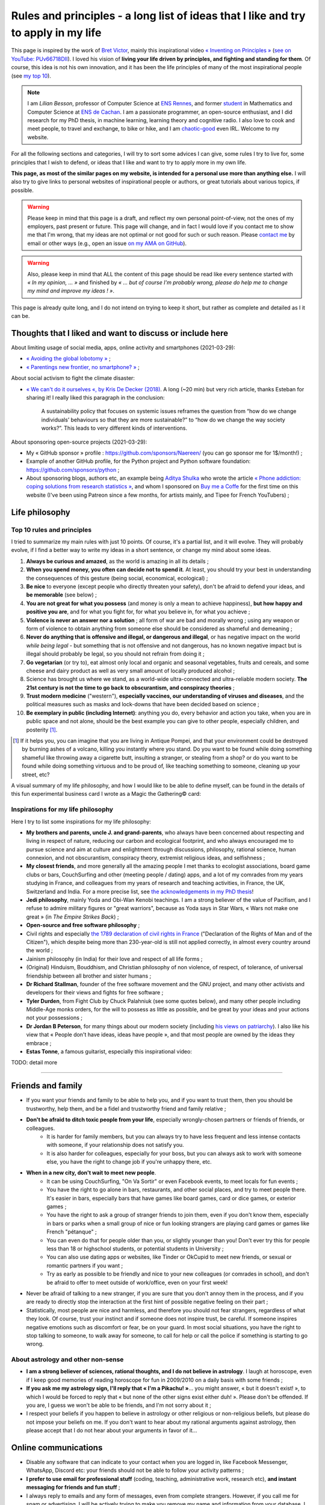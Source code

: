 .. meta::
   :description lang=fr: Règles et principes - une longue liste d'idées que j'aime et essaye d'appliquer dans ma vie
   :description lang=en: Rules and principles - a long list of ideas that I like and try to apply to my life

#####################################################################################
 Rules and principles - a long list of ideas that I like and try to apply in my life
#####################################################################################

.. todo:: Finish this page, written in a few nights in March 2021!

This page is inspired by the work of `Bret Victor <http://worrydream.com/>`_, mainly this inspirational video `« Inventing on Principles » <https://www.youtube.com/watch?v=PUv66718DII>`_ (`see on YouTube: PUv66718DII <https://www.youtube.com/watch?v=PUv66718DII>`_). I loved his vision of **living your life driven by principles, and fighting and standing for them**.
Of course, this idea is not his own innovation, and it has been the life principles of many of the most inspirational people (see `my top 10 <top10.en.html#inspirational-people>`_).

.. note::

    I am *Lilian Besson*, professor of Computer Science at `ENS Rennes <http://www.ens-rennes.fr/>`_, and former `student <http://www.math.ens-cachan.fr/version-francaise/haut-de-page/annuaire/besson-lilian-128754.kjsp>`_ in Mathematics and Computer Science at `ENS de Cachan <http://www.ens-cachan.fr/>`_. I am a passionate programmer, an open-source enthusiast, and I did research for my PhD thesis, in machine learning, learning theory and cognitive radio. I also love to cook and meet people, to travel and exchange, to bike or hike, and I am `chaotic-good <https://en.wikipedia.org/wiki/Alignment_(Dungeons_%26_Dragons)#Chaotic_good>`_ even IRL.
    Welcome to my website.


For all the following sections and categories, I will try to sort some advices I can give, some rules I try to live for, some principles that I wish to defend, or ideas that I like and want to try to apply more in my own life.

**This page, as most of the similar pages on my website, is intended for a personal use more than anything else.**
I will also try to give links to personal websites of inspirational people or authors, or great tutorials about various topics, if possible.

.. warning:: Please keep in mind that this page is a draft, and reflect my own personal point-of-view, not the ones of my employers, past present or future. This page will change, and in fact I would love if you contact me to show me that I'm wrong, that my ideas are not optimal or not good for such or such reason. Please `contact me <callme.en.html>`_ by email or other ways (e.g., open an issue `on my AMA on GitHub <https://GitHub.com/Naereen/ama/issues/new>`_).

.. warning:: Also, please keep in mind that ALL the content of this page should be read like every sentence started with *« In my opinion, ... »* and finished by *« ... but of course I'm probably wrong, please do help me to change my mind and improve my ideas ! »*.

This page is already quite long, and I do not intend on trying to keep it short, but rather as complete and detailed as I it can be.

Thoughts that I liked and want to discuss or include here
---------------------------------------------------------
.. todo:: Regularly include some links to great articles here, and then remove the links from this list, to include them in the proper section(s) in my article(s), this one or others?

About limiting usage of social media, apps, online activity and smartphones (2021-03-29):

- `« Avoiding the global lobotomy » <https://www.meta-nomad.net/avoiding-the-global-lobotomy/>`_ ;
- `« Parentings new frontier, no smartphone? » <https://www.vogue.com/article/parentings-new-frontier-no-smartphones>`_ ;

About social activism to fight the climate disaster:

- `« We can't do it ourselves «, by Kris De Decker (2018) <https://www.lowtechmagazine.com/2018/07/we-cant-do-it-ourselves.html>`_. A long (~20 min) but very rich article, thanks Esteban for sharing it! I really liked this paragraph in the conclusion:

    A sustainability policy that focuses on systemic issues reframes the question from “how do we change individuals’ behaviours so that they are more sustainable?” to “how do we change the way society works?”. This leads to very different kinds of interventions. 

About sponsoring open-source projects (2021-03-29):

- My « GitHub sponsor » profile : `<https://github.com/sponsors/Naereen/>`_ (you can go sponsor me for 1$/month!) ;
- Example of another GitHub profile, for the Python project and Python software foundation: `<https://github.com/sponsors/python>`_ ;
- About sponsoring blogs, authors etc, an example being `Aditya Shulka <https://www.buymeacoffee.com/AdityaShukla>`_ who wrote the article `« Phone addiction: coping solutions from research statistics » <https://cognitiontoday.com/phone-addiction-coping-solutions-research-statistics/>`_, and whom I sponsored on `Buy me a Coffe <https://www.buymeacoffee.com/>`_ for the first time on this website (I've been using Patreon since a few months, for artists mainly, and Tipee for French YouTubers) ;

Life philosophy
---------------

Top 10 rules and principles
~~~~~~~~~~~~~~~~~~~~~~~~~~~

I tried to summarize my main rules with just 10 points. Of course, it's a partial list, and it will evolve.
They will probably evolve, if I find a better way to write my ideas in a short sentence, or change my mind about some ideas.

1. **Always be curious and amazed**, as the world is amazing in all its details ;
2. **When you spend money, you often can decide not to spend it**. At least, you should try your best in understanding the consequences of this gesture (being social, economical, ecological) ;
3. **Be nice** to everyone (except people who directly threaten your safety), don't be afraid to defend your ideas, and **be memorable** (see below) ;
4. **You are not great for what you possess** (and money is only a mean to achieve happiness), **but how happy and positive you are**, and for what you fight for, for what you believe in, for what you achieve ;
5. **Violence is never an answer nor a solution** ; all form of war are bad and morally wrong ; using any weapon or form of violence to obtain anything from someone else should be considered as shameful and demeaning ;
6. **Never do anything that is offensive and illegal, or dangerous and illegal**, or has negative impact on the world *while being legal* - but something that is not offensive and not dangerous, has no known negative impact but is illegal should probably be legal, so you should not refrain from doing it ;
7. **Go vegetarian** (or try to), eat almost only local and organic and seasonal vegetables, fruits and cereals, and some cheese and dairy product as well as very small amount of locally produced alcohol ;
8. Science has brought us where we stand, as a world-wide ultra-connected and ultra-reliable modern society. **The 21st century is not the time to go back to obscurantism, and conspiracy theories** ;
9. **Trust modern medicine** ("western"), **especially vaccines, our understanding of viruses and diseases**, and the political measures such as masks and lock-downs that have been decided based on science ;
10. **Be exemplary in public (including Internet)**: anything you do, every behavior and action you take, when you are in public space and not alone, should be the best example you can give to other people, especially children, and posterity [#posterity]_.

.. [#posterity] If it helps you, you can imagine that you are living in Antique Pompei, and that your environment could be destroyed by burning ashes of a volcano, killing you instantly where you stand. Do you want to be found while doing something shameful like throwing away a cigarette butt, insulting a stranger, or stealing from a shop? or do you want to be found while doing something virtuous and to be proud of, like teaching something to someone, cleaning up your street, etc?


.. todo:: Try to summarize my life philosophy?

A visual summary of my life philosophy, and how I would like to be able to define myself, can be found in the details of this fun experimental business card I wrote as a Magic the Gathering© card:

.. image:: publis/Business-Card/card-2021-english.png
   :scale: 25%
   :align: center
   :alt: Link to https://perso.crans.org/besson/publis/Business-Card/card-2021-english.png or https://github.com/Naereen/Business-Card/#business-card---as-a-magic-card-fun-experiment
   :target: https://github.com/Naereen/Business-Card/#business-card---as-a-magic-card-fun-experiment


Inspirations for my life philosophy
~~~~~~~~~~~~~~~~~~~~~~~~~~~~~~~~~~~

Here I try to list some inspirations for my life philosophy:

- **My brothers and parents, uncle J. and grand-parents**, who always have been concerned about respecting and living in respect of nature, reducing our carbon and ecological footprint, and who always encouraged me to pursue science and aim at culture and enlightment through discussions, philosophy, rational science, human connexion, and not obscurantism, conspiracy theory, extremist religious ideas, and selfishness ;
- **My closest friends**, and more generally all the amazing people I met thanks to ecologist associations, board game clubs or bars, CouchSurfing and other (meeting people / dating) apps, and a lot of my comrades from my years studying in France, and colleagues from my years of research and teaching activities, in France, the UK, Switzerland and India. For a more precise list, see `the acknowledgements in my PhD thesis <https://tel.archives-ouvertes.fr/tel-02491380>`_!

- **Jedi philosophy**, mainly Yoda and Obi-Wan Kenobi teachings. I am a strong believer of the value of Pacifism, and I refuse to admire military figures or "great warriors", because as Yoda says in Star Wars, « Wars not make one great » (in *The Empire Strikes Back*) ;
- **Open-source and free software philosophy** ;
- Civil rights and especially `the 1789 declaration of civil rights in France <https://en.wikipedia.org/wiki/Declaration_of_the_Rights_of_Man_and_of_the_Citizen>`_ ("Declaration of the Rights of Man and of the Citizen"), which despite being more than 230-year-old is still not applied correctly, in almost every country around the world ;
- Jainism philosophy (in India) for their love and respect of all life forms ;
- (Original) Hinduism, Bouddhism, and Christian philosophy of non violence, of respect, of tolerance, of universal friendship between all brother and sister humans ;

- **Dr Richard Stallman**, founder of the free software movement and the GNU project, and many other activists and developers for their views and fights for free software ;
- **Tyler Durden**, from Fight Club by Chuck Palahniuk (see some quotes below), and many other people including Middle-Age monks orders, for the will to possess as little as possible, and be great by your ideas and your actions not your possessions ;
- **Dr Jordan B Peterson**, for many things about our modern society (including `his views on patriarchy <https://www.youtube.com/watch?v=1iUHbalzKgk>`_). I also like his view that « People don't have ideas, ideas have people », and that most people are owned by the ideas they embrace ;
- **Estas Tonne**, a famous guitarist, especially this inspirational video:

.. youtube:: OzIduxEP6VM

.. seealso:: This other page lists some quotes that I like, see `<quotes.en.html>`_. TODO: start this other page!


TODO: detail more


------------------------------------------------------------------------------

Friends and family
------------------

- If you want your friends and family to be able to help you, and if you want to trust them, then you should be trustworthy, help them, and be a fidel and trustworthy friend and family relative ;

- **Don't be afraid to ditch toxic people from your life**, especially wrongly-chosen partners or friends of friends, or colleagues.
    - It is harder for family members, but you can always try to have less frequent and less intense contacts with someone, if your relationship does not satisfy you.
    - It is also harder for colleagues, especially for your boss, but you can always ask to work with someone else, you have the right to change job if you're unhappy there, etc.

- **When in a new city, don't wait to meet new people**.
    - It can be using CouchSurfing, "On Va Sortir" or even Facebook events, to meet locals for fun events ;
    - You have the right to go alone in bars, restaurants, and other social places, and try to meet people there. It's easier in bars, especially bars that have games like board games, card or dice games, or exterior games ;
    - You have the right to ask a group of stranger friends to join them, even if you don't know them, especially in bars or parks when a small group of nice or fun looking strangers are playing card games or games like French "pétanque" ;
    - You can even do that for people older than you, or slightly younger than you! Don't ever try this for people less than 18 or highschool students, or potential students in University ;
    - You can also use dating apps or websites, like Tinder or OkCupid to meet new friends, or sexual or romantic partners if you want ;
    - Try as early as possible to be friendly and nice to your new colleagues (or comrades in school), and don't be afraid to offer to meet outside of work/office, even on your first week!

- Never be afraid of talking to a new stranger, if you are sure that you don't annoy them in the process, and if you are ready to directly stop the interaction at the first hint of possible negative feeling on their part ;

- Statistically, most people are nice and harmless, and therefore you should not fear strangers, regardless of what they look. Of course, trust your instinct and if someone does not inspire trust, be careful. If someone inspires negative emotions such as discomfort or fear, be on your guard. In most social situations, you have the right to stop talking to someone, to walk away for someone, to call for help or call the police if something is starting to go wrong.


About astrology and other non-sense
~~~~~~~~~~~~~~~~~~~~~~~~~~~~~~~~~~~

- **I am a strong believer of sciences, rational thoughts, and I do not believe in astrology**. I laugh at horoscope, even if I keep good memories of reading horoscope for fun in 2009/2010 on a daily basis with some friends ;
- **If you ask me my astrology sign, I'll reply that « I'm a Pikachu! »**... you might answer, « but it doesn't exist! », to which I would be forced to reply that « but none of the other signs exist either duh! ». Please don't be offended. If you are, I guess we won't be able to be friends, and I'm not sorry about it ;
- I respect your beliefs if you happen to believe in astrology or other religious or non-religious beliefs, but please do not impose your beliefs on me. If you don't want to hear about my rational arguments against astrology, then please accept that I do not hear about your arguments in favor of it...


Online communications
---------------------

- Disable any software that can indicate to your contact when you are logged in, like Facebook Messenger, WhatsApp, Discord etc: your friends should not be able to follow your activity patterns ;
- **I prefer to use email for professional stuff** (coding, teaching, administrative work, research etc), **and instant messaging for friends and fun stuff** ;
- I always reply to emails and any form of messages, even from complete strangers. However, if you call me for spam or advertising, I will be actively trying to make you remove my name and information from your database. I am lucky to not suffer too much from these annoying practices ;
- I operate by `Crocker's Rules <http://sl4.org/crocker.html>`_, so do not hesitate to speak plainly and frankly ;
- The opinions are mine, especially on this website: I do not speak for my employers, either past, present or future ;
- If you have a professional email that is not clearly ``firstname.lastname@company`` or ``@school``, but something like ``kim876@...`` or ``peter@google.com`` then you should at least configure your email client properly so that your identity is added to your outgoing emails. I find it puzzling that many researchers include their short email (this ``kim876@...`` being a real example from a research paper) which do not allow to know their identity by just reading their email address ;

Concerning advertising
~~~~~~~~~~~~~~~~~~~~~~

  « Advertising has us chasing cars and clothes, working jobs we hate so we can buy shit we don't need. [..] We've all been raised on television to believe that one day we'd all be millionaires and movie gods and rock stars, but we won't.
  ― `Chuck Palahniuk, Fight Club <https://www.goodreads.com/quotes/tag/tyler-durden>`_

- **I am of course highly against any form of advertising, especially against personalized advertising**. It is responsible for scandals such as Cambridge Analytica scandals linked with Facebook. Being spied by YouTube is not perfect, but it allows the platform to recommend you better videos. Being spied by Facebook and Google (who log every click you make on any link) is already worse. But allowing these platforms to display ads that are tailored for you is not only invasive but also very dangerous, for you clearly but also your country, as we all heard of the scandals of Facebook ads and possibly Russian or foreign influence on 2016 and 2020 elections, all using the possibility for Facebook ads to be tailored to some population groups ;

- **I have been using ad-blockers on all my laptops since longer than I can remember**, probably 2007 when my parents accepted to subscribe an Internet connection at home. I am certain to have always used ad-blockers, using AdBlock and then nowadays using **uBlock Origin** (`see its website <https://ublockorigin.com/>`_, `its code <https://github.com/gorhill/uBlock>`_), as it is the most light-weight and the most trust-worthy I am aware of (AdBlock had some dubious connections to advertisers who were able to pay to keep their ads in a "gray-list" that users had to disable manually) ;
- **I don't think I make any brand or shop owner lose money by blocking ads, as I am simply** (trying as much as possible to be) **"immune to ads", and never decide to purchase anything from ads**. **I am a rational being: when I want or need to purchase something, I look into data to find the best solution** (which in many case is simply to... not buy that thing!). I don't let a 35s commercial advertisement influence my decision making process... and maybe you shouldn't either!

- I understand that advertising can be necessary for the survival of many websites, radio, and other advertisements, for now, but I don't acknowledge that this model is the right one. The solution is to change the way these websites make money, not to allow ads, by increasing collaborative donations:
    - **I am proud to have donated 60€/year to Wikipédia, which is able to run the 5th largest Internet websites with no advertisements** (to quote a famous Sci-Fi movie *« I'm doing my part! »*) ;
    - In a movie theater, when you already paid 10€ to see a 1h30 movie, it is purely unacceptable to have to watch long advertisements. Watching trailers for up-coming movies could be acceptable, but advertisements for cars or other polluters is not. That is one of the main reason I simply stopped going to movie theaters (about 3 times / year at most until 2019, never since 2020)...
    - I have completely stopped to watch TV since 2009 and boycott any form of broadcast TV, for many reasons, one being that despite being non-free (even national TV are non-free, in France we have a tax of about 145€/year, that I refuse to pay), they are filled with annoying (and stupid) ads! If ads were realistic and smarter, I might find them less problematic, but most of the times, ads videos are just so stupid, and filled with stereotypes including sexist and racist stereotypes;
    - **I almost don't listen to radio because it has ads**, and only listen to `FIP <https://www.fip.fr/>`_ (no ads) and `Radio Classique <https://www.radioclassique.fr/>`_ or `France Musique <https://www.francemusique.fr/>`_ which has a low ads-to-music ratio and not so much "bad" advertisements (but they both have ads for cars, for instance). If I could pay 5€ a month (or a small reasonable amount of money) to have ad-free versions of these French public radios, I would gladly pay! Unfortunately, even if you pay the 138€ yearly fee from French taxes, you still suffer from ads! So that is the reason why I don't and won't pay this tax ;
    - I hate the fact that advertisements are so frequent in urban environments, from buses and bus stops to large advertisements panels, and including shops and some restaurants. I will clearly never buy from any large (or already rich) brand that does advertising in public spaces ;
    - The only exception to advertisements in a city are for advertisements for local (i.e., non (inter)national brands) shops, bars and restaurants, public services and public news (but not to hire for the military!), and cultural or social local events ;
    - **I hate that public buses and supermarkets play radio that have ads** (or sometimes just ads, for larger supermarkets). This is one of my main **arguments in favor of public train services** (no music nor ads in any train I ever took in Europe), and **organic shops and grocery stores** (such as BioCoop and "Day by Day" in France) and **tiny French bakeries**.

- *On the one hand*, I don't like that many YouTubers I follow for years now need to include promotional content in their videos. I simply skip the 1min or 2min talking about the product, and I will never buy or give money to brands that need these sponsoring (except maybe `NordVPN <https://nordvpn.com/>`_). *On the other hand*, I like to sponsor directly these YouTubers by donating money monthly, on Patreon and Tipee (French platform), see `<what-i-watch-on-youtube.en.html>`_ ! **I donate between 30€ to 50€ a month, to various creators of music and videos!** I would consider buying a subscription to YouTube premium, if it wasn't owned by one of the largest company in the world (Google), which is also one of the companies with the largest growing rate. They don't need my money, and don't need yourse either!

- **The more I see any brand using advertising, the less I want to buy anything from these brands**. This is especially valid for the entire car industry, alcohol and cigarettes industries, and for world-wide food or "restaurants" brands such as Starbucks, McDonalds's etc (regardless of their terrible moral and philosophy, and huge ecological footprints). The simple fact that some brands advertise so much is a bad sign. For instance I grew up watching lots of Disney movies (which I still watch), and I love Star Wars (see `<star-wars.en.html>`_, but I stopped considering to pay for watching Disney+'s *The Mandalorean* show, when I saw they were advertising it in the streets of Rennes! Similarly, if I were to watch such TV shows, I would feel no shame in downloading these from illegal platform, knowing that Disney and other large companies make billions of dollars of profit every year. They clearly don't need our money!
- **You should do the same: the more you see or hear a brand using advertising, the more you should disregard this brand** (I first wrote "hate" this brand, it might be too a strong decision for you) ;

- **I am also strongly opposed to personal tracking online**, and even though I used Google Analytics on this website (and others) for years, I am no longer doing so, and will try to remove these trackers from any documents I own online. I feel ashamed of having used Google Analytics, especially because I was aware of its evil nature from the beginning. I have no excuse, except the fact that it's easy to use, and fun to have insights about the visitors of your website (see `<stats-google-analytics.en.html>`_) ;
- I have been using other browser extensions to prevent these evil websites from spying me, such as **No Script**, **Ghostery**, and more. See `<firefox-extensions.en.html>`_ for more details ;
- **You should use the Mozilla Firefox browser**, and not alternatives coming from large companies such as Safari from Apple, Internet Explorer from Microsoft, and Chrome from Google (or at least use Chromium). From 2019, Firefox has built-in capacities to block personal trackers and other dangerous scripts, while being the best browser in almost all aspects ;

.. seealso:: If you have a Raspberry Pi at home (or a GNU/Linux computer), and you want to completely block ads on your local network, including on smartphones connected to your Wi-Fi, you can install `Pi-Hole <https://pi-hole.net/>`_.


Technologies
------------

- *Advice and life philosophy*: **Learn how to use all the major "numerical" technologies, they will be here for a long time** ;
- Even if you are (like me) a huge geek of numerical and computer-based technologies, don't neglect how important are "old school" non-numerical technologies, like mechanics for bikes, material for cooking and agriculture, etc ;

- When receiving any new technology, you have to be curious! Try to be a smart user of any technology you use, be curious about how they work (not only computer stuff), what are their fundamental working principles (e.g., microwaves oven), their limitation, their history (years of discovery, first manufacturing, global public adoption, etc). How will they be recycled if they break? Where and how should you dispose of them, if needed? Can you fix them if they break?
- As for any other things in your life, you should not buy anything that is not needed. Technology and especially machines and  computer and "numerical" devices, such as smartphones or "smart-watches", have a very significative ecological impact on our world, as they require rare metals and rare earths to be produced ;

- **The same curiosity should apply to every object that you encounter regularly in your life. We tend to acknowledge only modern numerical technologies as technologies, but almost everything we use are technologies, that have their own history, industry, and amazing things that you can learn and discover about them.**  Do you know how light bulbs works? And your keys and doors? Your kitchen and cooking pans? Do you know when was invented or how was produced the glass used in your windows? And where were produced your eye glasses? How do your laundry machine and laundry powder work? (see below for laundry)

- The same curiosity should apply to everything, even outside of your home. You can be curious about the manufacturing process, history of development, and social and technologies aspect, of **everything**, including urban elements (parks, side walking in the streets, etc), intellectual and artistic creations (like poetry, music, movies), social behaviors (e.g., do you know the reason for hand-shaking?), social constructs and institutions (like notaries and rental agencies) ;

- **Any object that uses a battery should be regarded as highly non ecological, as something we should avoid to buy and be extremely reluctant to accept**, and anyone who claim that a battery-powered device has zero carbon footprint as a lier, and possibly an evil person if she/he should know better. **Lithium** is the key ingredient of modern batteries, including the tiny ones in our phones and laptops, medium-sized ones in electrical bikes or kick-scooters, and larger ones in electrical cars. Lithium is almost never mined by adults and free workers, but too often by kids, slaves or workers in work camps, in China and other countries which violate human rights and do not provide safe work conditions for their workers. That's why I strongly refuse to switch to an electric bike (see below for more details about bikes and kick-scooters) ;
- I find "smart" watches to be a stupid product and hope they die and don't spread more: seriously, just bye a 16€ Casio watch, and use your "smart" phones for its purpose. It's already a shame to be part of such a polluting industry by owning smartphones, we should strictly refuse to accelerate the process by also buying a polluting so called "smart-watch". The only smart-watches I can consider acceptable are Casio calculator and/or radio watches from the 1990s ;
- I find our dependance to smartphone frightening. When I remember my life before 2011 when I didn't own a smartphone, I am sure that I would like to go back to "simpler" times with no smartphones. **Smartphones are extremely advanced numerical technologies**, far more powerful (in terms of computational capacity and sensors, and global capacities) than anything we had before the 1980s, **and are among the most amazing tools ever produced by humans**. **But they also are very polluting to produce, and very hard to recycle... For these reasons, we should aim at keeping our smartphones as long as possible, and buy them from second hand only!**  Keep in mind that most of the carbon footprint of a smartphone comes from its manufacturing and its transportation, not its electricity consumption to recharge it, wireless communications (which have large footprints on their own) and global usage. So if you buy a smartphone from second hand, try to keep it for many years, and recycle it correctly when it dies, you already do more than a large part of humanity, who buys new smartphone every couple of years and don't recycle them!
- Most certainly, I will never a smartphone again if mine breaks. If I ever "have to" buy one, I will only consider buying a FairPhone (or equivalent or better products). As of April 2021, the `FairPhone 3 <https://shop.fairphone.com/fr/fairphone3>`_ costs around 400€ for a high-quality and reliable, long-duration and reparable smartphone: that's the best solution.

- TODO: more advices, and more of my "rules and principles" on technologies?

.. seealso:: My favorite computer tools are `there in another page <mes-outils-preferes.fr.html>`_, and favorite Android smartphone apps are `there in this second page <apk.en.html>`_.

Concerning renewable energies
~~~~~~~~~~~~~~~~~~~~~~~~~~~~~

- **I am of course a strong believer of the power of renewable sources of energy, like wind turbines, solar panels, geothermal power plants, and other alternatives to nuclear power and fossil energy** ;
- I have changed my personal electricity provider from EDF to `Enercoop <https://www.enercoop.fr/nos-cooperatives/bretagne>`_ in 2020, and even if it increased a lot my electricity bill (I didn't count very rigorously, but I estimate between +25% and +60% between different months), I am very happy of this decision ;

- **However, contrarily to many ecological activists, I am in favor of nuclear power, until we can be freed from fossil energy based on gas, petrol and oil**. Of course, nuclear power plants pose the problems we know: any accident can have dramatic consequences (hello Chernobyl and others), storing nuclear waste is still a major problem, and mining Uranium is difficult. Uranium mines have the same problem as lithium mines, but the same problems concern coal mines! As `this XKCD strips shows it <https://xkcd.com/1162/>`_, uranium is just so rich in energy that we should adopt it, for no, until we can find a better solution:

.. image:: https://imgs.xkcd.com/comics/log_scale_2x.png
    :target: https://xkcd.com/1162/
    :alt: Full energy density, in Mega-Joules by kilogram. Uranium is just so rich in energy that we should adopt it, for no, util we can find a better solution.
    :scale: 35%
    :align: center


- **I am tired to read too regularly that renewable energy sources like wind turbines and solar panels can have "zero carbon footprint", as it is simply scientifically wrong**. How do you manufacture the turbines and the panels? How do you transport them to the production site? How to transport the produced electricity without large copper electric wires, local transformation units, and many other production units, that all have a cost to be built and maintained? The best example is solar panels, as manufacturing them require rare earths and rare metals, which require mining in extremely hard conditions. Mining and extracting these materials cost energy (usually from coal, as these mines are mostly in Africa, Brazil and China), workers that need to be fed and transported, and transport from the other side of the planet. Even the most modern solar panels have a life expectancy limited to at most 15 years, and in average they will not last that long. They have to be replaced more often than other heavy production solutions (including nuclear power plants) ;
- What is true, however, is that specialists hope that these renewable energy sources have a much lower ecological impact (including their carbon footprint but also other measures) that fossil energy such as gas and oil. **Solar and wind energy _are_ renewable, and if we manage to produce wind turbines and solar panels in a green process (or at least do our best), and with higher efficiency rates, then they will indeed be our best bet for the future** ;

- **In the meantime and while we wait for these desirable innovations, as long as Uranium is available it will remain the most efficient energy source** (by such an incredibly large factor, that it seems impossible to understand the difference in the two), and so it will remain the energy source we should globally adopt. **On the global scale, the most efficient and fast and easy solution to reduce carbon footprint and released quantity of greenhouses and toxic gas by the world-wide energy production would be to stop coal and gas and oil factories** (in China, Germany and Europe, USNA and all around the world) **and replace all of these strongly polluting factories by nuclear power plants**, rather than trying locally to enforce individuals to set-up solar panels on our roofs and wind turbines in your gardens ;

- As an individual, of course you can look into purchasing such small wind turbines or solar panels, to install on your home or in your backyard or land. But just because they will produce energy from a renewable source (wind, sun) does *not* mean that this energy source that you can use at home will be renewable! Solar panels and wind turbines require manufacturing, as I said, and maintenance. Except if you take into account the whole life of these new purchases, and have scientific data to backup the unverified claim that they will reduce your global ecological and carbon footprint, you have no good reason to do so ;

- At least, you have no good reason to do so for the sake of ecology (except if you have data saying otherwise), but you might have other reasons. **You can aim at being able to produce all or part of your electricity for your home for other reason, one being autonomy and independence from larger electricity providers**, from your governments etc. **If that's your goal, keep in mind that most of these "renewable energy" sources will not last more than 10 years, and they are very fragile, highly complicated technologies that can break anytime** (from a small tempest, a heavy rain or snow), and require expensive maintenance and purchases to extend their lifetime or to replace them. This will most certainly change and get improved in the upcoming years, but I have no hope that we will soon have solar panels strong enough to survive longer than a human average span life.


Concerning computer or laptops
~~~~~~~~~~~~~~~~~~~~~~~~~~~~~~

- **Keep your computer up-to-date, especially for the operating system, and all software that you use to connect to Internet** ;
- **Your brain is the best anti-virus**, and you best tool to protect yourself from spam and scam and piracy ;
- Never open a link without looking at the domain name and the address. If you use Safari or other shitty web-browsers, at least activate the option to see in the status bar the links before clicking them... If you use Mozilla Firefox (and you should), you can check-out this page `<firefox-extensions.en.html>`_ for ideas and suggestions about good extensions to improve your user experience and help you protect your privacy online ;
- Configure your laptop to not connect automatically to any Wifi networks ;
- If you have enough money, consider subscribing to a VPN (Virtual Private Network), such as `NordVPN <https://nordvpn.com/>`_ which seems to be one of the most trustworthy and reliable offer on the market. If you subscribe for 2 years, it can cost around 3€/month, which is not a lot of money for a lot of advantages: it's the price of two coffees (in France)! Most surely your body will appreciate if you reduce your coffee consumption by two coffees, and your privacy and Internet use will get better with a VPN.

Concerning Smartphone
~~~~~~~~~~~~~~~~~~~~~

- **Keep your smartphone up-to-date**, especially for the operating system, and all software that you use to connect to Internet ;
- **Never keep your location activated**, except actively when using an app that requires your location for good reason (like Google Maps). The same goes for Bluetooth!
- **I always put my phone in airplane mode when sleeping**: my sleep is more important than the external world. This might not be applicable to you if you have kids or parents or relatives that you feel responsible for and who could need to be able to join you at anytime.

Back-up for your phone or computer
~~~~~~~~~~~~~~~~~~~~~~~~~~~~~~~~~~

- You should always back-up for your phone or computer, regularly, on different hard-drives, at least two ;
- If you back-up some important document to a pen-drive or USB stick, don't keep it in the same bag as your laptop! If it gets stolen or you forget it somewhere, you'll loose your data and your back-up!

- You can use on-line services to back-up some folders, like Dropbox, Box, Microsoft Skydrive, or Google Drive, that are free, or pay for some services ;
- Nobody reads the condition and terms of utilization of any web-service, but there have been proofs of cases where young startups were disabled by Google after some documents were uploaded to Google Drive, so you can safely bet that the company hosting your files actively read ALL of their content, and can steal ideas as well as private information, and resell it to other companies (such as advertisers, see below about ads) ;
- If you do use such on-line service, you might consider using an local encryption software, that can transparently take care of encrypting the files before sending them online. That way, Dropbox or the company has no way to access your data. See `this list <https://www.comparitech.com/blog/cloud-online-backup/6-apps-to-encrypt-your-files-before-uploading-to-the-cloud/>`_, and good solutions appear to be `Cryptomator <https://cryptomator.org/>`_ and `Boxcryptor <https://www.boxcryptor.com/en/>`_. These software should be free and open-source (remember that open-source usually mean more trust-worthy, especially for any encryption software) ;
- Since 2015, I have been using a **ownCloud (which is a free and open-source software), locally on all my laptops, which is syncing some files and folders online, on a web-server**. It is very reliable, and I have used it on a daily basis for 5 years, with up-to 10 GB folders, without every losing any data. It works much better than Dropbox that I had to use for my first research internship in 2012!

My thoughts on non-open source software
~~~~~~~~~~~~~~~~~~~~~~~~~~~~~~~~~~~~~~~

- *In one line*, my philosophy about closed-source or non open-source software is: **ban them, fight against them, hat them** ;

- In your personal life, it is surprisingly easy to ban most of the non open-source software you use on a daily basis:
    - On your laptop, just use `GNU/Linux <https://www.gnu.org/>`_ and do not intall any closed-source or non open-source packages ;
    - On a smartphone, it's harder, but you can use `F-droid <https://www.f-droid.org/>`_ to install only FOSS (Free and Open-Source Software) apps on your phone. However, you will miss most of the apps by large companies, such as the CouchSurfing or YouTube apps ;
    - On both, the main problem is that we are more and more relying on websites, web-apps and "cloud" services, for almost anything, and these will never be trully open-source, and almost all of them are entirely closed-source and privately-owned. Examples include Skype, MS Teams, Discord and Zoom for visio-conferencing (see `my page about Jitsi <jitsi.en.html>`_ as the best alternative), Messenger and WhatsApp for messaging, etc ;

- You can easily convince your friends, family, students and colleagues that they can do like you!

- One notable exception are video-games. Of course, there are lots of great open-source video-games, but none of which are as awesome and great games as my favorite games from the last 20 years (see `top 10 <top10.en.html>`), like Bethesda's Skyrim or CDRP's The Witcher 3 ;
- The argument of many video-game enthusiast to stick to a Windows computer is now almost gone to dust: the playOnLinux, Steam on Linux and Wine projects bring almost every Windows-only video-game to any recent GNU/Linux computers. Of course, part of their source-code is not FOSS, but at least your main OS and the rest of the softwares used on your computer can be!

My thoughts on open source software
~~~~~~~~~~~~~~~~~~~~~~~~~~~~~~~~~~~

- The exact opposite philosophy, in comparison to non-FOSS software: **you should adopt them, love them, and take part in their development if you can and have time for it !**
- You have the right to check out the code of any open-source software, so try it!
- You can contribute to any open-source software, and if you do contribute and you are not warmly welcomed in the community of this software, you can (and should) consider to stop using it ;
- You can contribute even for changing one line, one word, one letter in the code or documentation of any open-source project, and in fact, if you see a typo anywhere in an open-source website or software, it's your responsibility to notify the developers and try to fix the mistake yourself! I do this a lot, for instance `I changed a few times one letter in OCaml documentation <https://github.com/ocaml/ocaml/commits?author=Naereen>`_.


Web and online documents
------------------------

- If you produce technical content, regardless of its nature (science blog, technical articles, etc), don't you put it online behind a paywall, such as *Medium* ;
- If you produce content, such as photos, don't host them online behind a paywall, and also always keep local back-up of your production. If your entire photograph career is built on your Instagram profile, you have to be aware that Facebook can shut you down in one click...

- **Anything that has ever been accessible on a website is online forever** : Google and Yahoo and Bing crawlers are incredibly fast, Microsoft and Facebook and Twitter most probably aspire and copy the data behind any links you paste in any of their service, etc. Even if you own your website, and you upload document ``a.pdf``, delete it the next day, you have no warranty that Google bot hasn't already cached your document (which they do for evil purposes and to improve their search engine and offer a cached version of website), or that it hasn't already been archived on `web.archive.org <https://web.archive.org/>`_ or any other online archive ;

- Don't upload any documents you don't have rights on, especially electronic copies of books or music, photographs of public building, persons etc ;

Your photos
~~~~~~~~~~~

- Before you upload one photo of yourself anywhere, even on "private" servers like emails or Facebook messages, you have to understand that this photo will be online **forever**, and that the person you send ;
- The same applies if you upload a photo on a public server, like a Facebook or Instagram profile picture, except now anyone on the planet can do these things ;
- As soon as one of your photo is publicly available somewhere online, you need to know that now anybody can recognize you in group photo, in a crowd, in the street etc. It is not a major threat to your life or privacy, but it is a threat and a risk, that I do not want to suffer from ;
- Never upload the photos of anyone else, or a photo of yourself with other people: even if they give you the right to do so on day 1, maybe next month or in 10 years they would want their picture to be deleted, and you most probably will not be able to do so.

- Tips: if you need to send a picture to someone, add a unique watermark on it (e.g., "sent to Superman on 2021-03-17 at 21h45h12s, by Facebook Messenger"), and on different parts of its metadata, so that if this picture is directly leaked with no modification of the watermark and metadata, you will know who is responsible. The same precaution is even more valid if your picture or video is naughty and you really don't want it to become public ;

- **My rule has always and will always be : never upload a photo of myself anywhere on the Internet** ;
- And never send a picture of yourself to anybody, except maybe very close friends or family, using end-to-end encrypted messages or one-time paste-bin from my own `OwnCloud <https://owncloud.org/>`_ instance ;
- **I will aggressively react against anyone who uploads or uses a photo of myself online**, even in "private" use like in emails or Facebook messages. I will go as far as suing you, if you do that and refuse to delete it as soon as possible ;

- **I will never allow for a picture or photograph of myself to be released in public, especially not on YouTube or Facebook**.


Your voices
~~~~~~~~~~~

- With the increasing powers of "deep fake" technologies, one could be worried about the risk of using publicly available samples of one's voice (e.g., in a video lecture you uploaded to YouTube) to forge a model of that voice, and then use it to scam your friends of family, or steal your identity ;
- If you feel concerned about these risks, the simple solution is to: a) never upload a video (even with no webcam or image) of yourself speaking to any public website (especially Google's YouTube), b) never allow the recording of any of your public intervention in scientific conference or other things ;
- If you feel concerned but you already leaked some content of your voice, I guess you should: a) delete these sound extracts, b) try to hunt all of them down, c) ask your friends whom you sent voice messages to delete their files and attachments from Messenger and WhatsApp etc ;
- If you feel extra concerned about you, be careful when answering your phone from an unknown number, especially at late hours, it could be someone calling you just in order to get a long-enough recording of your voice, in order to later forge a model of your voice and use it to harm or scam you.

I think I am almost as concerned about this potential threat as my last bullet point suggest, but not yet willing to be paranoid about it.

Your videos
~~~~~~~~~~~

- I guess the same things apply to your face and body images and videos, combining my points-of-view on pictures and voice ;
- **I will never allow for a video of myself to be released in public, especially not on YouTube or Facebook**.

I am extremely concerned about this aspect, and I am proud to have been able to work as a researcher for four years and as a professor of computer science since 2019, while refusing to have any videos of my lectures or scientific presentations recorded in public.


------------------------------------------------------------------------------

Teaching
--------

- TL;DR: TODO: explain my rules and principles for teaching.
- While I write this, you can go read about my `teaching activities since 2014 <teaching.en.html>`_.


------------------------------------------------------------------------------

Coronavirus crisis
------------------

.. seealso:: More details about this crisis and how it affected me, and my teaching, can be found on this page: `<coronavirus.en.html>`_.

- I wash my hands before exiting home and when coming home, before/after eating or going to the bathroom, and before/after any class ;
- I no longer eat or drink in public if I can avoid it, and in a bus or train I never remove my mask, for any reason ;
- I always wear a mask when I'm not at home, in the street, at friends, in my University, in the bus, in stores, etc. I try to change my mask if I wear it for more than a few hours ;
- I only wear surgery masks, and usually take a new one every day when I go to work or buy things or walk in my neighborhood. I estimated at less than 45€ the money I spent on masks between March 2020 and January 2021 (I don't go out very much!) ;
- I refuse to enter a shop if the owner or someone inside has no mask ;
- Most probably, I will consider you as stupid if I see you not wearing your mask correctly in public, especially it you wear it only on your mouth and not your nose (or the other way around), or under your chin while drinking, eating or (even worse) smoking!
- I now also refuse to enter a bus if the driver does not his/her mask correctly, or at least I try to talk to them. I have already notified Star, the Rennes transport organization, about insults and threats I received (twice) from drivers, when I was politely asking them why they had no mask on. I will continue to do so: as publicly highly visible workers, they have to give the best example.


------------------------------------------------------------------------------

Money and how to not spend it
-----------------------------

> « Reject the basic assumptions of civilization, especially the importance of material possessions. »
> ― `Chuck Palahniuk, Fight Club <https://www.goodreads.com/quotes/tag/tyler-durden>`_


- **Act as a responsible consumer: what you buy has an impact** ;
- Every cents and euros (or dollars or whatever money) you spend on anything has an impact ;
- **Don't buy something except if you really need it** ;
- When buying or spending money for presents, you have the right to prefer to not offer a present rather than buying something useless. You can also offer services (like tickets a culture event, a massage, movie tickets etc), rather than material goods ;
- Never spend any amount of money before taking the time to know to whom it will go, and for what it will be used ;

- If you buy something from a new shop, a new bakery, a new bar, a new restaurant etc, before you accept to spend any money there, you should try to be curious about the shop. Where do they buy their beer, who owns the shop, where is made the t-shirt you are looking at, where goes the 20€ for this CD, etc. If someone in a shop refuses to be open about these details, maybe you can just take your business elsewhere. It is especially true for bakeries and any shop who sells food: you have the right to ask for lots of details (what kind of flour, where was it produced, how many employees work here etc) ;

.. seealso:: See other paragraphs about "Alimentation and food", "Technologies", and "cars" (below).


About money not being a goal
~~~~~~~~~~~~~~~~~~~~~~~~~~~~

TODO:

- Money is a mean, a purpose, to achieve three goals:
    1. survival, by buying the minimum amount of food and water, having some clothes and a shelter ;
    2. personal happiness, by buying more food that you like, other beverages than water, more clothes and a place that you can call home, and other things. Other things include cultural activities such as theaters and concerts, cultural goods such as books and such, sports such as a good bike, transportation, etc ;
    3. and improve moral and good things in the world, by helping to bring 1st and 2nd goal to as many people as possible ;

> « You are not your job, you're not how much money you have in the bank. You are not the car you drive. You're not the contents of your wallet. »
> ― `Chuck Palahniuk, Fight Club <https://www.goodreads.com/quotes/tag/tyler-durden>`_


------------------------------------------------------------------------------

Alimentation and food
---------------------

Except if you really are low on money, you can live and sustain yourself without buying and consuming meat and fish, and without buying anything that comes in plastic and non-recyclable wrappings.

TL;DR: TODO: summarize my position on alimentation and food.

- **Go vegetarian, seriously**. Or at least, you should consider reducing drastically the amount of meat and fish product that you buy. Or at least at least, buy twice as less but twice as good and twice as expensive meats, aim at locally produced and ecological and biological meat. Chicken and birds meat (ducks etc) have lower impact and ecological footprints than pork, which has lower impact than "red" meat from cows. In my opinion, all meat should be banned progressively and slowly removed from our alimentation, all over the world, but the priority is on cows and porks ;
- I don't really care about the impact of this change in your diet on your health, even if it can have some positive impact, but I care about the ecological costs and moral implications of consuming meat and fish, and you should care too ;

- **Don't buy meat and fish, and living things in general** (even if they're dead when you buy them) ;
- If you would not be willing to kill yourself the animal or animal piece that you just bought or ate, how come you accept that someone else killed it for you?

- If you consume a lot of dairy products like milk, cheese, yogurts and ice-creams, you should know about the ecological and moral costs of having animals (mostly cows) in farms. Most milk cows are raised only for milk, but they are inseminated artificially, and you should read this as it is: cows raped regularly using huge mechanical machines, with no consideration for their pain or well-being ;

- I could be mistaken, but if you buy organic (bio') eggs from a local farm, and not too much, you're fine. Chickens don't need to have a cock around and to be fertilized to produce eggs, and if they live in a small farm and outside and in a good environment, from what I read, they are pretty much as happy as possible ;
- There are eggs or milk products in almost any pre-processed food, as well as worse products such as palm oil, conservatives, colorants and more, so read carefully the labels before buying anything ;

- **Don't buy anything that comes from far away if a local alternative exists, and try to remove anything that comes from far away**. I haven't bought bananas or pineapples since a few years, and I don't miss them!
- Even exotic products like kiwi, rice or oranges can be bought locally (France produce each of these in pretty large quantities) ;
- **Ban palm oil from anything you buy** ;
- **Reduce as much as you can your consumption of products grown far away**, including tea, sugar, coffee, chocolate and non-seasonal vegetables and fruits. You read me right, I advertise and would like to fight for reducting our consumption of tea and coffee, and also chocolate, despite being a long-time enthusiast consumer of such products, I also consider them as drugs (see below about drugs). These three products are among the most heavily-produced and heavily-consumed products on the planet, they always come from far way if you live in Europe or North America, and they have a large ecological and economical negative impact ;
- **Don't buy any fruit or vegetable that is not from the current season**, or only sparsely and occasionally. In 2020/21, I did buy like one or two tomatoes between October and June, when I really wanted a fresh tomato in the winter, and even if it's not perfect, it's not as bad as buying any vegetable anytime, and it stays exceptional (and I aim at local producer). You should be aware of this, and try to minimize the exceptions ;

- Of course, the same rules apply when you don't cook and eat at home, including if you eat at your family's or friends' place, your company's cafeteria, restaurants and bars, etc. The simpler rule is to minimize the number of meals you don't cook yourself, as most of the times restaurants use non-seasonal, non-local, non-organic and low-quality products. It is especially true of cheap street food places like kebab places or bakeries selling sandwiches, non-organic and non-vegetarian restaurants, and student/campus restaurants ("resto U" in French): if you have enough money (and time) to avoid these, your best option is always to cook the day before, and bring your lunch box!
- If you use lunch box, you should buy once a good quality glass lunch box, like a Tupperware (but there exists locally produced brands), that don't pollute your food with plastic particles when you store hot food from your pot/oven in the lunch box, and when you re-heat it. In my case, I bought a plastic lunch box in 2016 but lost it in 2019, I also bought a ~15€ glass box in 2017 and I use it on a daily basis since then. I received as a gift a "bamboo-produced" eco-plastic lunch box in Christmas 2019 (thanks Marine) and I use it very regularly too. I no use any plastic boxes, and I don't see any positive arguments about them, in comparison to the two alternatives of glass or bamboo lunch boxes.

- You can also use these lunch boxes to buy some food directly with no wrappings: bakeries should not refuse to serve a few cookies in such box, cheese shop can use them too. In Rennes, I buy my cheese at `"Fromagerie Gauthier" <https://www.fromageriegauthier.fr/>`_ in `La Criée central market <https://www.lacriee-marchecentral.com/commercants>`_ and they are always very nice and comprehensive of my refusal for useless plastic/paper wrappings: they have accepted to use my boxes every time since 2017 ;
- You can use small cotton bags, either home-made or bought in BioCoop (or other ecological/organic shops), to buy lots of products with no wrapping, including sugar, flours, cereals, muesli and other dry product (lentils, pastas, rice etc).

.. note:: Like for other consumer decisions, if a shop owner or employee refuses to accept your request (e.g., of not using any one-time or polluting plastic or paper wrappings), and he or she is unwilling to listen to your (rational) arguments, then you *should* take your business elsewhere: remember than the easiest militant choice is to refuse buying and spending money for things you don't accept as morally and ecologically correct.


------------------------------------------------------------------------------

About drugs
-----------

**TL;DR: I'm trying to completely stop alcohol, despite my long-time liking of beers and wines. I am fighting against cigarettes, and against all sorts drugs.**

About alcohol
~~~~~~~~~~~~~

**TL;DR: I aim at completely removing alcohol from my diet, and I have never been a heavy drinker and almost never drunk in my life. I love beers and wines and cocktails and home-made digestive, but I try to drink as little and as infrequently as possible (once a week or once a month), and you should do too!**

- **Yes, alcohol is a drug**. It is actually recognized as one of the most addictive drug on the market, and it is directly and indirectly responsible for hundreds of thousands of deaths every year, in almost every country on the world, far more than terrorism or (recent) wars ;
- **Yes, you can live without it. Yes, you can have fun without it**. And most probably, you should drink less ;

- Yes, you have the right to host a party or a dinner with friends or family with no alcohol. If anyone gives you a hard time about it, don't let them tease you, stand up for yourself and explain your position. If they don't like it, maybe they shouldn't be invited next time, and they can also leave right now! It happened to me, and will most surely happen again, I'm not afraid of it ;

- TODO: write more?

- When buying alcohol, even low-degree alcohol like beer or wine, follow the same rules as for any other kind of food or products: only buy from your own country, aim at the most local things (the only beer I buy since a few years are all made in Rennes or Cesson-Sévigné, less than 5 km away from my place), and buy as less as you can ;

About cigarettes
~~~~~~~~~~~~~~~~

**TL;DR: I am and have always been actively against cigarettes, smoking and tobacco. I dream of a society who would ban cigarettes and tobacco world-wide, and fight against it as harshly as against cocaine and heroin.**

- Just don't smoke, don't try, don't buy cigarettes ;
- No but seriously, don't ;
- Your smoke is poison and is toxic to anybody, don't force it on people ;
- Despite what many people think, it is forbidden to smoke in any area of a public bus or train station, if it is outside near the station platforms. I had and will continue to relentlessly fight against this uncivil gesture, and I am proud to have the gusts to annoy you if you do smoke there. It is one of the area where cigarettes are the most not correctly thrown in garbage bins, and this is outrageous ;

- I tend to be much more reluctant to give money to homeless people if I see that they smoke or have cigarettes. I also tend to be much less nice and helpful if someone is smoking in public ;

- If you do smoke, please respect at least the following rules (which are in the French law!): don't smoke inside bars, restaurants, public transport such as buses or trains, and even outside in the streets or parks, don't smoke close to people and especially children ;
- **If you smoke and do not throw away your cigarettes in a bin, or in a personal box that you keep for this purpose, then you are a) stupid, b) a pig, c) responsible for the up-coming pollution of up-to 500 liters of clean water (yes, 500L with just one cigarette butt), d) you should pick this cigarette up and throw it correctly** ;
- I had and will continue to relentlessly fight against this uncivil gesture, and I am proud to have the gusts to annoy you if you don't dispose correctly of your shitty and dangerous butt cigarettes. In France, this is illegal and can cost you up-to 135€ fees. I am sadden to know that police forces don't really care about this outrageous "detail", and never act against this. I don't have statistical data on this, but would like to have more ;

- There are bars in France where owners let the clients smoke inside (and they smoke too): it is illegal, outrageous, and quite insulting. In Rennes, such bars are the two closest bars to my place: *Le Marquis de Sade* located rue de Paris (where I went once for a (very nice) concert, but I should not have supported this illegal practice), and *Le Synthi* rue de Chateaudun. If I still live there and they open again after the coronavirus crisis, I will probably try to report this to the local police. *Do you think it would be wrong to do so?* Please reach out, and discuss about this with me, as I said in the introduction, I have strong opinions but I would love nothing more than be changed my mind and proved wrong about any of these opinions ;

- **Do you realise all their negative ecological and economical impact that your smoking have on the world?** Producing cigarettes requires to grow tobacco, on lands that could be used to grow vegetables, to dry it and then transform it in cigarettes (by worker who could cook delicious meals using said vegetables), they also need papers who could be used to produce books, and then fuel and gas to transport them from the other side of the world (spoiler alert, tobacco don't grow in organic farms in your neighborhood!). While you smoke, it destroys your throat, teeth, lungs and hair, and it does the same to your kids, friends and neighbors, and anyone who unluckily breath your smoke-of-death. Buying packets of cigarettes also produces wrapping and waste. The last and worst part is about cigarettes butts. So many of them finish in the oceans and rivers, and pollute clean water and destroy local and world-wild wilde life. But even if you throw away your cigarettes, in garbage bins, they are simply burned as there is no way to recycle such toxic waste. So all the toxic compounds (that partly poisoned you already) finish in the atmosphere...

- TODO: write more?

- Summary: if you smoke and are not aware of all this, and are not actively trying to stop, most likely I will consider you as stupid. I will try to explain this quickly if I have the chance, and if you don't change your habits, then there is no chance for us to be friends, and I'm not sorry. If we are forced to be colleagues, I will of course do my best to work alongside with you, but you already lost part of my respect, and I'm not sorry. Be sorry for your negative impact and your toxic habits!


About recreational drugs
~~~~~~~~~~~~~~~~~~~~~~~~

By recreational drugs, I consider any substance such as weed or cannabis used for fun and *recreational* purposes, and cocaine, heroin, meth, poppers etc.

- Just don't ;
- No but seriously, don't ;
- All what I wrote about cigarettes above can apply to most drug: they are extremely bad for your health, for the environments, they are almost never produced in clean and respectful environments, and you cannot trust anyone who is selling to you an illegal substance on which you have no control ;
- Actually this last point is one of the thing that always puzzled me the most about any illegal drugs: **how can you trust someone who hides this substance in their socks, and who hides from cops, that they are indeed selling you the thing you want to smoke/consume?** And if you think a little bit more about all the steps that this piece of drug had to travel before arriving in your possession, how can you willingly accept to take part and finance such awful things?
- A good rule of thumb is: **if it's illegal to buy or possess, it's illegal to buy or possess. Easy right? So just don't.**

- If you are suffering from an addiction to such a drug, I am aware of how difficult it can be to stop the addiction. You can find help, there are free hotlines to call to search for information about fighting drug addictions, and you are not alone in this fight. You can succeed and fight yourself out of this toxic habit!
- Are you bored? Read Wikipédia, read a dictionary, talk to people, play video-games, listen to music, and many more activities that are virtually free (not like drugs), harmless (not like drugs), legal (not like drugs), and much fun!

- TODO: write more?

- Yes, I am aware of the possible health benefit and positive effects of medical cannabis. I guess I'm not against that, but this section is entitled "recreational drugs", not "medical drugs". My position here lies with the one of my government: as long as it will be illegal to buy such product, I will be against it.

------------------------------------------------------------------------------

House and interior life
-----------------------

- Since 2012, **I have chosen to follow a very simple rule: both my professional and personal addresses are publicly available on my website**: on this `<callme.en.html>`_ page, and `my CV <cv.en.pdf>`_. My reasoning is the following: if someone wants to find your address to come and hurt you, or steal from you, or any other form of aggression, their purpose is negative and evil towards you, and most surely they will find a way to find this address (either by following you, by calling you, your family, friends or your employer and using social engineering to hack into this person and make him/her reveal private information). I know how easy it can be for a thief to obtain someone's address if he or she is willing to lie and cheat, so I believe that the benefits of publicly displaying my address are greater than the risks. These advantages include: I like having an URL with an anchor that I can type from memory (`in English <callme.en.html#my-home>`_, `in French <callme.fr.html#maison>`_) so I can send my address (along with an embedded map of the local neighborhood, `curtesy of OpenStreetMap <https://www.openstreetmap.org/?mlat=48.11162&mlon=-1.65730#map=18/48.11162/-1.65730>`_) in an email or direct SMS message ; I like the fact that a friend who would want to send my a postcard can just `search for my address on her favorite search engine <https://duckduckgo.com/?q=lilian+besson+adresse+postale+rennes&t=canonical&ia=web>`_ ;
- I like to be open about this. However, I am cautious not to give my private Digicode to anybody, except close trust-worthy friends, and if someone calls me or rings my doorbell, I am usually very cautious and won't open unless I have some reasons to know that I'm safe to do so. You might have to be more cautious than me, depending on where you live, and how secure is your home, house or building ;

- **I apply a very strict view of « My home, my rules »** (*domus mea praecepta mea* in latin): **if you come visit, even for a short time, follow my rules at home, or simply don't come** (that is one of the reason of this page). If we get into an argument because you did not respect one of my rules (e.g., you smoked inside, you got offended because I don't serve wine or beer, or anything else), I can and most probably will ask you to leave, no matter the hour ;

- I don't wear shoes inside my home, or anybody's home, I know that in USNA it's customary, but it's just stupid and not hygienical: your shoes bring back every dirty things your feet touched outside, so you should leave your shoes outside of your main entrance door, or just inside after the door. In my home, I expect that you remove your shoes just when you arrive, and just before washing your hands!

- I listen to a lot of music, all the time, when alone at home. Except if a neighbor actively complains (they all have my phone number or can come knock, I have a paper on my door saying that I'm open to discussion anytime), I won't force myself to stop my music or even reduce the sound volume at any hour. None of my neighbors in Rennes ever complained about that, and I actively asked about it to my closest neighbors, nobody complained so I guess I'm fine ;

- I use a compost at home for anything that can go to a compost, and I expect you to use it (I can take care of it if you aren't used to), in particular don't throw away old vegetables and compostable garbage in the "normal bin" ;

- I almost don't buy anything that have wrappings, especially no plastic wrapping, and almost everything I eat is organic and based on vegetables, so I don't produce much waste, and therefore I empty my bins quite rarely. You too can succeed this!

- I ventilate my sleeping room in the morning and before going to be, and my living room twice a day as well. I had the habit of doing so way before the coronavirus crisis, but it is even more logical to do so nowadays.


**Other people houses:**

- Of course, I am also aware that most people also apply *domus mea praecepta mea* rule to their own home, and that their rules most certainly differ from mine. I always try my best in being polite, and asking (as well as observing) as much as possible when I'm visiting someone for the first time(s). Don't be surprised if I ask a lot of details these first times, like "can I remove my shoes?", "can I wash my hands please?", "do you want me to do something differently? please do ask, I'll try my best in respecting your rules", etc ;

- The same applies to shops, which are owned by people, and other public places, with the notable differences that any public places (including shops) must first respect the law ;

Concerning water at home
~~~~~~~~~~~~~~~~~~~~~~~~

- **If you are lucky to live in an area where clean drinkable water is available at home, acknowledge that this is a privilege** that about 2 out 3 of humans don't have *yet*. You have to realize this privilege, and honour it. See below about "Concerning water outside home" ;

- **You have the right to like drinking other beverages than water**, including beers and wines, cokes and soda, sparkling water etc. **But be aware of their ecological and economical costs, as well as their potential impact on your health. Most certainly, regular water is better for you, in all aspects**:
    - See below about alcohol, which are nice to enjoy from time to time but should never be abused, and whose consumption should be as limited as possible.
    - For fruit juices, if they are purchased in glass bottle, and from locally grown fruits, they can be bought from time to time (I usually buy a liter of apple juice, grown and produced 25 km south of Rennes, at Novoitou, every month or so, for ~4€/L).
    - For other beverages, I am highly against their existence, and have banned all of them from my life. I was never a big fan of soda and sparkling water and other useless but sugary and tasty alternatives to water. But the more I learned about their bad ecological footprint, their responsibility in the current obesity pandemic, and other facts, the less I wanted to drink any of them.

- If you drink coffees, teas and infusions, you can make cold coffee or ice tea yourself, it is so simple: prepare hot beverage, put it in fridge, wait, then it's done, it's the cold beverage ready to be enjoyed!
- Of course, **please also keep in mind than drinking these beverages, hot or cold, have a higher ecological and economical cost and impact than plain water**!

- Try to ask yourself this question: right now, if you were to stay closed at home with nobody bringing you anything from outside, and **if your incoming tap water was closed, how long can you survive**? For most people, who don't store any water at home, the answer is simply "a few days", and it's scary and quite shameful! I am not pushing this to the extreme of having water tanks, or buying source water in large plastic bottles pack, but simply by keeping glass bottle and progressively and slowly keeping them filled with drinkable water, I usually always have about ~50L of drinkable water at home. This can allow me to live correctly for a few weeks, and to survive for up-to two months if I was stranded inside my home. This is of course more a though experiment than anything else, but still it is comforting to have enough water at home for a few weeks ;

Laundry
~~~~~~~

- I disagree with modern view that clothes should be cleaned every so often, but I do it almost as regularly as the average, for most of the clothes ;
- I have never sorted my clothes between whites and colors, between delicates or not delicates, and I won't do so ;
- **I don't own an iron, and I will never do**. I find it useless to iron clothes, and as a matter of principle I will never buy any clothing that would "require" ironing, such as a suit or "professional white collar shirts". Additionally to the ecological cost, I just don't want to waste my time ironing clothes ;

- I am lucky to be able to not own my personal washing machine but use the one provided in my tiny building by my nice "landlord", this helps reducing my personal carbon footprint as this washing machine is shared with the other neighbors. We are 7 in total, and in almost 5 years living here, I can't remember any moment when I was annoyed by having this shared washing machine. If it's used when you want to use it, you simply come back two hours later. It's always clean, and it's free to use ;

- **I no longer buy laundry powder, I buy liquid laundry, using the same 3L plastic bottle since a few years, at a local raw store** (`"Day by Day" in Rennes <https://daybyday-shop.com/magasin/rennes>`_). It is organic, locally produced in France, it smells amazing, and it's cheaper in the long run than liquid or powder laundry of similar quality in supermarkets ;

- You can even buy the raw cleaning products and prepare your own laundry. I will try this if I have to move and cannot find a satisfying solution that allow me to buy laundry with no wrapping and no one-time plastic bottle.


Fridge and freezers
~~~~~~~~~~~~~~~~~~~

- **I try to disable my (tiny) fridge as often as possible**. Often, I have nothing in my fridge, sometimes just butter or some cheese, never any form of meat (read above for "Alimentation and food"), sometimes some rest of previous meals. Most of the things that pass by my fridge can survive a long time even if I disable it (except butter), so most of the times, my fridge is just disabled ;
- Next winter, I plan to ban butter from my alimentation, just so that I can completely disable my fridge! If your kitchen temperate is low enough, except in summer, you can keep most cheeses (for up-to two weeks) with no need for a fridge!
- However, in summer, I do have to admit that I really like having fresh water instead of room temperature water...

- I do not have any freezer and I am aware of how much electricity they can consume ;
- I never buy any frozen product, including ice-cream that I banned from my alimentation since 2020, as they simply have a too high carbon and energy footprint. Before banning ice-cream last year, I estimate my annual consumption to be less than 5 kg (meaning less than 10 times a plastic box), and I never bought any other frozen products.


Personal hygiene
~~~~~~~~~~~~~~~~

- Like for liquid laundry, **the most economical and eco-friendly solution for your body soap, hand soap and shampoo is to buy them in solid form from a local, ecological soap makers** (I like the brand `"Savon l'Aubergine" <https://www.savonnerieaubergine.fr/fr/>`_ in Rennes). The second best solution is to buy them in liquid form, using your own bottles, from organic and ecological grocery shops (like "Day by Day" in France) ;
- You can also buy liquid soap to clean your dishes, using your own bottles, it will be cheaper and more eco-friendly than buying a new plastic bottle each time you run out of soap !

- **Shower every day, but don't take baths** or at least very not regularly ;
- I don't use shampoo for every shower, I read a lot about how too frequent shampoo can damage your hair. I tend to wash my hair once a week, and every time after sport ;

- **You have the rights to take long, hot showers, their ecological and economical footprint is negligible if you follow most of the advices and rules described here** ;
- If we compare the impact of green golf terrains to the impact of taking a 50% longer shower, the golf terrains clearly consume much more water. So in rich country, making people feel guilty about taking long showers, while allowing immense golf terrains, is pure hypocrisy. Of course, don't spoil water, and don't take 30min showers everyday, but if you are reasonable in every other aspect of your life (don't own a car so don't need to wash it, don't own a swimming pool or a garden so no need for large quantities of waters, don't buy meat or water-intensive vegetables such a corn, etc), you should not be ashamed about enjoying long showers ;
- I guess you understood from the two previous points, **I love to take long showers** (long meaning a few more minutes than the strict minimum, *never more than 12 minutes* I think), **and I was tired of people thinking that this "selfish" behaviors has a large impact. What is selfish is to play golf, take planes for a few days of holidays, to smoke, etc.**

- **Brush your teeth at least twice a day**. It's honestly hard to think about doing so at lunch where you are at work or traveling, or even at home, but it's easy to do it in the morning before leaving your home or after breakfast, and on the evening before going to bed ;
- You have no reason to continue to buy disposable plastic toothbrush. You can buy at organic grocery stores or "zero waste stores" very good toothbrush that are more eco-friendly, and more economical! At "Day by Day" I bought in 2018 a plastic toothbrush with removable head, for about 8€, and each head last for 5 to 8 weeks, and cost 1.4€. It reduces the amount of plastic I have to buy, and it's also easier to transport such toothbrush: I can wrap the detachable head in a tiny plastic bag or tissue, while keeping the long toothbrush in my work bag (for instance) ;

- Buying plastic cotton swabs is illegal in France since 2020, and it was shameful before. Cotton swabs are proved to be bad for our ears! For a few euros, you can buy an ever-lasting metal or a long-duration bamboo ear swab, and you will never need cotton swabs ever in your life! I bought my metal one for about 6€ in 2018, and use this tiny metal ear swab on a regular (but not daily, it's bad for your health) basis since then ;

- The same idea goes for many items in your shower, in your bathroom and in your kitchen. I no longer use sponges for instance, for doing the dishes, but a plastic brush that I bought in 2016. That's right, I have not purchased a sponge in the last 5 years. I have used 3 or 4 I think (that I had from before), to clean stuff occasionally, but on a daily basis, this small plastic brush is enough.

.. note:: For all of these suggestions, think about the money saved, but most importantly, and the quantity of plastic that could be reduced if **everyone** did the same!

Concerning toilets
~~~~~~~~~~~~~~~~~~

- **If you are lucky to live in an area where you can have access to proper toilets (at home or not), acknowledge that this is a privilege** that about 1 out 3 of humans don't have *yet*. You have to realize this privilege, and honour it. It is the result of more than 2500 years of history of technological and social evolution and improvements ;

- As Tylen Durden says in the movie "Fight Club", **soap is the indicator of civilization,** but I would complete this statement that books and science, soap and showers, drinkable water and toilets are the three key indicators of civilization ;

- If you are at home, you can safely try to reduce the number of times and frequency to which you flush your toilets, especially after just peeing ;

- As a fun self-quantified experiment in 2021 (see `<self-quantified.en.html>`_), I am counting the number of times I use my toilet and shower. It's a simple yet fun thing to do. I use a tiny metal padlock for each, with 3 or 4 numbers from 0 to 9 (allowing to count up-to 999 or 9999), and I don't (yet) write back the numbers regularly in a file or a notebook, even though I thought about doing so ;

- If you live in a house with a big garden, you could consider turning to dry toilets, as there are much more eco-friendly. I tried this in a Woofing experience in a farm north of Rennes in October 2020, and it's quite surprising how convenient the system can be if it is well constructed (no smell) ;

- I don't have much to write about toilets!


------------------------------------------------------------------------------

My views on slavery of animals
------------------------------

**Yes you read it right, I did not save "ownership of animals" but "slavery of animals"**. That's my point-of-view.


Concerning dogs and cats
~~~~~~~~~~~~~~~~~~~~~~~~

- TL;DR: **I don't acknowledge and find outrageous the moral and legal ability of our societies to "purchase" and "own" another animals, including dogs and cats** ;
- I am not opposed to owning every form of living beings, just animals. By using the words "living being", I am aware that it is almost impossible to define what this means, and what "life" means. Here, I consider living beings as all species of plants, animals, bacteria and viruses and microbes, fungi, mushrooms and other hybrids species. We cannot live without bacteria (are you aware that in your gusts live up-to 2 kg of bacteria? they are essential to your survival as they help us digest and process food!), and while some viruses and microbes are the most deadly and serious threat to human life (looking at you COVID-19!), we also could not live without them. **We also cannot live without plants and mushrooms, including vegetables, fruits, cereals and other plants that human societies have used and grown since the last thousands of years, but we can live without enslaving and exploiting animals** ;

- I'm very much aware that it is of course a very strong position, and most people are against it ;
- The only exceptions are guiding dog for blind or disabled people, and (to some extent) service dogs for fire-fighters, rescue services and (to a lesser extent) police forces and especially drug enforcement at airport, etc ;

- Of course, owning an animal is far less morally wrong than owning a human being, and human slavery and abuse of workers are serious problems that we (as a modern, enlightened society) should always fight against ;

- From some data I heard and read, the explosion in the number of domestic cats in Europe and North America since the last century is responsible for the extinction of many local bird species. When your cat brings you back a dead bird or mouse, it's not cute and fun, it's just the tip of the iceberg: **domestic cats and more generally domestic pets have a serious ecological impact, due to their very large numbers** (in France alone, there are about 10 millions cats for 68 millions people, `data <https://www.worldatlas.com/articles/countries-with-the-most-pet-cats-globally.html>`_) and their need for alimentation, medicine and specific purchases ;
- **My point of view is that every euro spent for a pet should rather be spent to help reduce inequalities and fight poverty in human populations, and that every kilogram of food that is being produced for a pet should rather be produced and given to people in need, in poor countries or even in your neighborhood** (even "rich" countries have a non negligible share of their population suffering from ). Owning pets that are not useful for your survival (like a chicken which produce eggs and eat organic waste) is a privilege of rich people, and even just the concept of "owning a pet" (even without buying it) is something I tend to consider as shameful. How can we people find normal to feed their cats and dogs (that we bought and enslaved) with rich and good quality food, when homeless people live in the streets and have difficulty feeding themselves?

- **If you are concerned about your alimentation, especially about its ecological impact** (and you should, see above), **you should be as much concerned about your pets' alimentation!** Being vegetarian, or at least aiming at reducing your meat consumption, appears to me as one of the most important decision someone can make to reduce their ecological footprint, but if you're trying to become vegetarian (which will help the planet by reducing the carbon footprint of your alimentation, and reducing the morally wrong slavery of animals being slaughtered to feed you) while you have a dog which continues to eat meat, you should realize the flow in your decision making process ;

- A close friend of mine, who helped me realize many things about the impact of producing and consuming meats and other product based on enslaving and killing animals (thanks L. in 2018!), always dreamt about owning a dog when she would be able to do so. She was also a strong believer of the importance of being vegetarian, and she agreed to let go of her dream, as owning a dog would most certainly require to buy dog food containing meat. I don't think many people are smart enough to take such decisions, but you can do it!

- If you have an animal at home and I come to visit, I expect them to not try to touch me, especially dogs. You are responsible for their behavior, and if you can't prevent them from touching (or attacking) me, you should not "own" these pets. I will most certainly leave right away if your dogs (or other animal) appear as a threat to my safety, or just bark or jump at me. If I stay, you are of course responsible for the behavior of "your" animal, exactly like if we were outside (it's the law). I can tolerate cats (even though I don't like them and am allergic), but it is almost impossible for me to tolerate dogs, and I'm not sorry.

- The more a dog breed is close to the wolves and old dog breeds, the less absurd I find that you would like to "own" such dog. They remind us of a time where our survival was dependent of these domestic wolves. I find ugly and useless almost all dog breeds, but find majestic and pretty breeds as sled or husky dogs. Other breeds, such as pugs, are abominations that humans should be ashamed of having created, they are not suited for existence and people should be ashamed of "owning" such living beings ;

- Of course, I am highly against fishing and hunting, for "sport" or "fun", so if you own dogs because you are using them for hunting, I will probably consider you as a caveman, who is not yet aware of the invention of agriculture and the benefits of eating vegetables and fruits and other organic vegetarian products. TODO: write more against hunting and fishing?

- Summary: I dream of a society who could act against slavery and "ownership" of animals, and remove this morally questionable right from its citizens. It wouldn't need to be an abrupt decision (as it would require to kill millions of pets), but it could very easily be a long-term decision. The first decision should be to stop to "sell" animals, and slowly close all centers that industrially breed pets. The next decision can be to stop people from being able to adopt new animals, and slowly enforce existing animals to be castrated. In 30 years, without killing any living pets, we could remove pets from our society (except service and guide dogs, see above), and stop spending so much money and time and food on them. By doing so, we would reduce the moral impact of "owning" pets ;

- Controversy: my point of view is extreme, and of course I understand that many people love their pets, have wonderful memories with them, and I do not want to steal these from anyone. But pretty much like almost nobody owns a horse nowadays while it was the most common animal in farms and cities, a century ago, I dream of a future where owning a pet for your pleasure (not for guide and service dogs, again) would be illegal, but most importantly, globally recognized as morally wrong, and would be fought actively. This is not an utopia or a weird point of view, it is simply the most logical continuation of the fight against human slavery. It is almost globally recognized all other the world that human slavery is morally wrong, and fighting against this old practice is very important (looking at you, Libya). If you live in a rich country and you own a human slave, you can face lifetime jail, and literally nobody can find this acceptable, no matter your reasons to "own" this slave. A few centuries ago, it was socially accepted in many modern societies that (mostly white) rich people had the rights to own (mostly blacks) slaves.

- Conclusion: **I dream of a future where no human would never again be enslaved, of course, but also where people would also realize that owning an animal is also very much morally wrong. Pet ownership cannot be compared to human slavery on the same level, of course, but both are wrong.** **Thus, I also dream of a future where virtually no pets or domestic animal would be found in our homes (except if you're blind and need a guide dog), and no animals would be found in our farms.** **The first fight is course to remove animals in farms where they are enslaved in order to be later slaughtered for their meat, but later it will be to remove animals which are enslaved for their wool, eggs, mils etc. The next fight will be to remove pets and "useless" animals.**

.. seealso:: One of my favorite novel ever is « The Cats of Ulthar », by Howard P. Lovecraft, a very short novel about an elderly couple who are not nice to cats. I loved this text ever since I was 11, and nowadays I could read it again by replacing very action verb that is aggressive against cats with just the simple fact of "owning" a cat. Spoiler alert: it does not end well for the elderly couple! You can read this novel for free, it is in the public domain, `here on WikiSource <https://en.wikisource.org/wiki/The_Cats_of_Ulthar>`_.


Concerning cows that produce milk
~~~~~~~~~~~~~~~~~~~~~~~~~~~~~~~~~

- Like for other ideas, I have mixed feelings and have not yet been able to converge on a rationally reasonable position about this aspect. I know that cows living in milk farms do not have the worst life condition, but they often are raped by mechanical machines to inseminate them artificially (see above about food), yet I think that for now on, the world is not ready to stop producing milk and dairy product. **The first fight should be to stop slavery of animals being slaughtered to produce meat, and then later on we could hope to "turn vegan" everyone, by stopping slavery of animals being exploited for their milk** ;

- As of 2021, despite my strong beliefs against animal slavery, I have not yet turned entirely vegan. I have no consumption of the dead flesh of any animal (meat or fish), a very low consumption of animal-based product (mainly butter and locally produced cheese). I will most certainly continue to slowly decrease my consumption of cheese, and hopefully will soon stop entirely.

Concerning domestic service animals (horses etc)
~~~~~~~~~~~~~~~~~~~~~~~~~~~~~~~~~~~~~~~~~~~~~~~~

- Like for other ideas, I have mixed feelings and have not yet been able to converge on a rationally reasonable position about this aspect. Indeed, some animals have been historically used (and slowly bred) as "service" pets, like horses, donkeys, buffaloes and other mammals. Their genetic and biological history in the last few thousand years have evolved from our usages of these species. Basically all modern species did not exist a few hundreds thousands (100_000) years ago, and have rapidly changed in the last few thousands of years (like for vegetables, fruits and cereals!). Using these animals, especially horses, was a key factor in the rapid development of our societies, for travels, agriculture and industry. It was probably necessary, but it no longer is. But here comes the difficult decision: On the one hand, I guess I would like to see no animals being owned and enslaved by humans (especially horses), but on the other hand, I dream of a future with no personal cars and motorized vehicles, and a future with no motors based on gas. Reintroducing and using horses again as a major source of transport, using their muscular power instead of gas power, like before the 1900s, could be a good solution to help removing cars from our cities and rural areas ;

- Similarly, using venomous snakes in a research lab in order to find antidotes and learn more about toxins, if it can result in "saving" human life, is a questionable practice: it can improve our quality of life, but it does require to enslave and possibly torture animals. The same goes for lab mice, and other "guinea pig" (cobaye) animals. My point of view would be: yes indeed we should aim at not using any animals for these tasks, but the first fight should be to remove animals from our world-wide alimentation, then pets from home, then animals having "real useful purposes" in labs.


Concerning domestic cocks and chickens
~~~~~~~~~~~~~~~~~~~~~~~~~~~~~~~~~~~~~

- The fact that our ancestors have bred wild birds into becoming what is the modern day (man-made) species of domestic chickens is morally-questionable, but it was motivated by a question of survival. It no longer is, with modern vegetable fruit and cereals agriculture. We no longer *need* to have chickens and hens and ducks and other "domestic" birds in order to survive, thus this slavery must end, or at least, be drastically reduced ;

- On the one hand, in our modern western societies, the vast majority of chickens (and ducks and other birds used for their meat or eggs) are found in industrial farms and live in cages or worst conditions. Stopping these farms from existing is a moral and economical and ecological priority for our societies ;

- On the other hand, if you are living in a house with a garden, and you have enough space to build a small area that can host a few chickens and maybe a cock, and you can ensure their safety, their well-being (especially the fact that they won't get hurt, that they will have enough food etc), then I guess it is acceptable to "own" a few of these domestic birds. In such house and garden, a few chickens can live pretty happily, and can help you reduce your carbon footprint by eating some organic waste ;

- It is possible that if you have a large enough garden and land, owning a few porks, goats or sheep, can also have a positive ecological footprints, but I'm not yet sure (do you have data on this? please reach me out!). I saw a few small villages and green campus could using goats or sheep in order to eat grass and thus reducing the consumption of gas and human work for grooming grass. It is most probably a good think, all aspects considered ;

- **Summary: I dream of a close future where our societies would have completely banned animals from being enslaved and used for food production, hence where virtually everybody would be entirely vegetarian, where domestic pets such as dogs and cats could no longer be owned in small apartment and for no real pragmatic reasons, but where lots of houses could have a few chickens to locally produce eggs and help eating organic waste.**


Concerning other pets
~~~~~~~~~~~~~~~~~~~~~

- I am even more strongly opposed to the existence of any other pets, including birds (parrots and others), mammals (like mice, rats and others), reptiles (like turtles and snakes), insects and other tiny animals (including spiders) ;

- The only always valid exceptions are for service and guide dogs, and to some extent, cocks and chickens and other "service" animals (see above) ;

- **The simple rule to keep in mind is: if you have animals before you claim you like/love them, just let them live in their natural locations!**

- In my opinion, no animal can hope to live a happier and healthier life while being imprisoned and slaved as your pet. This might be wrong about cats and dogs that their human "owners" (pretend to) love and take good care of. But my moral point of view is the following: if your pet is indeed happier at your home, maybe it's because for the last 10000 years, our ancestors have enslaved and slowly changed this particular breed in order to make it dependant of living with humans, and while this was a question of survival for our old ancestors in Pre-Historic times, it no longer is, and thus this is no longer morally acceptable.

Concerning zoos
~~~~~~~~~~~~~~~

- Zoos that keep large mammals and animals kept in small cages or small areas are morally wrong too, and I dream of a future where zoos will not exist anymore, but where humans would have succeeded in preserving most of the living species, possibly by building many more natural parks and protected areas ;

Concerning hunting and fishing
~~~~~~~~~~~~~~~~~~~~~~~~~~~~~~

- If you read anything from the above sections about alimentation, and pets, you might have guess my point-of-view against these ancestral practices of hunting and fishing wild animals. I am actively against these practice, and I find them morally wrong ;
- I find outrageous the fact that during lock-downs in France, hunting had special privileges while simply walking in your street was limited: my mental health requires the right to just walk for a few minutes in my streets, and so does most people, but the fact that this fundamental right was limited while the right to go in the forest and kill wild animals was not is shameful and outrageous ;


------------------------------------------------------------------------------

Exterior life and safety rules
------------------------------

- **Never leave your apartment/house without checking that you have your keys**.

.. note:: I take this rule one step further: I always have my key attached to my belt and pants, and I have almost never walked from my room to my living room (where I can exit my apart) without said belt and pants. I got locked out of my student rooms a few times while studying at ENS Cachan, it was never a real problem as employees of the student housing service were always available nearby... but I also got locked out of my apartment in Rennes in 2020 in one evening, and it was not a nice experience, to say the least (I had to climb a wall of 3.5m from my neighbor's garden - with their approval and help of course).

- **Never leave your home without at least 50€**, or enough money to sleep in a hotel, buy a train or bus ticket to go see a friend, buy a disposable phone or similar things.
- Tips: you can buy for less than 20€ a utility belt that has an interior pocket when you ca n store some money, and more tiny things (like a small invisible wire, a spare key to your home, a tiny µ-SD card with backup of your important documents such as passport etc etc). This can save you from uncomfortable situations!

- If I'm outside and possibly interacting with people (in a street, a city bus, a shop), **I find it uncivilized to wear earplugs and listen to music, and I never do it** ;

- If going out for more than 15 minutes, you should have a bag, with a few things on it:
    - your wallet or at least a piece of identification (passport, ID card, driver's license etc) ;
    - drinking water ! In a glass or metal bottle, not a shitty plastic one ;
    - at least a book or something to read ot spend your time on (if you have to wait a couple of hours, and don't want to waste them) ;
    - one or more other bags (such as foldable plastic or tote bag), in case you buy or find more things ;
    - a couple of clean masks, and hand alcoholic solution ;
    - a fork and/or spoon, especially if you plan on eating anything. Disposable plastic cutlery is one of the many things we should completely ban and our society should be ashamed of having this habit. Seriously, just pack a fork or at least a spoon in your bag or jacket, so you have one all the time with you! I do this since 2013, and most of the time I think about using it if I buy a meal to go!
    - Other things I always have on my bags include: *a solid plastic glass* to drink from, to order coffee or tea to go without using a disposable plastic cup, *a Swiss knife*, *a few pills of basic medicine* like anti-allergic anti-pain etc, *tissues*, *one plastic bag*, a detailed map of my city and especially with bus lines, pencils and a tiny notebook, a couple of stamps, if I know I'm buying cheese or other food that can be served in my own box or a meal to go, I bring my own glass box (Tupperware) ;


Some rules I try to follow because I live alone
~~~~~~~~~~~~~~~~~~~~~~~~~~~~~~~~~~~~~~~~~~~~~~~

I have lived alone almost always since 2009, and I am very happy about that.
On the one hand it gives my all the freedom I need, on the other hand, it has some drawbacks and especially for my own safety.

- **When I'm traveling outside of my city, a few friends and/or family have details on my transportation** (e.g. timing and number of the trains). They also know where I'll be sleeping, with the exact address and phone number of the friend or hotel or stranger (using CouchSurfing) where I'll stay. Most of the times, it's quite easy: if I visit friend H. in Marseille, who is a close friend of my own friend A., I just have to say to A. « *I'll stay at H. until Monday, it's so cool but we'll miss you!* » ;

- **More generally, at least two friends will know if I'm going to sleep outside of my own home, even if it is in my own city**. They will know the name and phone number of the friend or partner where I'll sleep, and I'll be careful to text them again the next day so they don't get worried about me ;
- I could try to apply this rule more generally, as soon as I'm going for lunch or dinner somewhere outside my home and offices, but I haven't started yet ;

- If I buy something unusual, if I meet a new stranger, if I host a stranger or even a friend, I apply the same safety precautions and at least two friends will know. Most of the times, you don't have to write anything scary like : « hey C., I'm afraid to host this guy from CouchSurfing so here are his details, just in case he attacks me ... », but more something natural like « hey S., I thought you buddy because last time I hosted someone it was you, and tonight I'm hosting this girl from CouchSurfing, she's from Berlin and named Alice, here is her number if you ever need to reach her while in Berlin! She seems so nice! ».

- **Lots of information about my professional work is available on my website(s)** and professional social media accounts (i.e., GitHub and others), **because I think it can only help me and help my colleagues if I happen to be unavailable** for a lecture, ill or absent for a week, etc. It is also good for students, as they can find all the documents for a course, as well as more things if they are curious ;

- **I also like the idea of having a strong, long lasting, and easy-to-find presence online**, so people can easily learn more about you, by just searching your name. Another advantage is that it can be useful to prove your identity if you have no identification paper on you. You can just ask someone to open their smartphone, their web-browser, go on your webpage, and they can then ask you details about you to check that you are who you claim. This can get easier if you chose to have photos of yourself available publicly (e.g., on your webpage). A simple trick is to host a picture of yourself on your website, hidden and protected behind a password, and that's a way to have the best of both worlds (privacy of not having your face publicly available while being able to show a picture of yourself from your website if needed) ;

- My parents or close friends have lots of details about my apartment, such as the digicode to enter, the phone number and details about my landlord, my main colleagues, my office(s), etc ;
- The same goes for my computer and cellphones, and main online accounts, I feel safer if they know how to use them if i'm unconscious or unable to do it myself.

I'm not an expert on these questions, but most probably if you live alone (or even if you live with a partner, roommates or other people), these ideas and rules can most surely apply to your personal situation and could prove to be useful.


Walking in the city
~~~~~~~~~~~~~~~~~~~

- **In a street, I tend to walk on the left side**, opposite of the cars in order to see them arriving in front of me and not in my back ;
- As I wrote below about cars, I consider cars and motorized vehicles to be our greatest enemies, in modern Western society. I'm almost never afraid of people, even when walking alone at night, but I'm often scared and afraid of cars on a daily basis. They drive too fast, not precautiously enough, and as a citizen living and working in a city with no dangerous hobbies (e.g., I don't hunt), the highest threat to my personal safety is a car accident ;

- **Never insult anyone**, and always consider an insult as a great offense: it's reprehensible by the law, and quite a serious offense ;
- **Never hit or reply to any oral threat, and only reply to defend yourself it you encounter any physical threat** ;
- For tiny things, it might feel like it is okay to lie, if it is helps you avoid an uncomfortable situation, **but don't lie except if you have to** ;
- Always put your own safety first, but in any case if you are witness to a violent situation, you have to intervene. It can be as simple as calling the police, taking pictures or recording a video or just the sound, or you can directly intervene, first to try to calm the different belligerents or to protect people being attacked from other people. If you're alone against more than one dangerous-looking person, you probably shouldn't try crazy things (don't be a dead hero), but these situations are extremely rare in civilized societies (i.e., not the USNA with their crazy guns). It is however most likely that you can stand up for the victims and help them, by simply stating that you are against the violence of unfair situation you are witnessing ;

- If you have to walk around with a valuable item such as a laptop, don't carry it on an obvious laptop bag, but rather in your backpack, it will be less an obvious target for thieves ;
- Never carry anything that you don't have the right to carry, such as drugs (see above) and weapons.

- TODO: write something about differences between dragues, harcèlement de rue, et agressions sexuelles?


Concerning water outside your home
~~~~~~~~~~~~~~~~~~~~~~~~~~~~~~~~~~

- **Don't ever buy plastic bottles**. I am proud to not being able to remember the last time I spent money on a plastic bottle. I know in India in 2014/2015 I "had" to buy plastic bottles sometimes (but not regularly, I drank tap water without ever being sick), but I'm quite certain that by 2013 I already was fighting this toxic habit, even though I wasn't as prepared and used to carry around a glass bottle, as I am now ;
- You should cary on your bag a glass or metal bottle, and refill this bottle from your home before leaving, at your school or office, at bars or restaurants when traveling (they don't have the right to refuse serving you, but they might have a right yo refuse you entering inside, especially in the times of this coronavirus crisis), or public water fountains that should exist in civilized and rich-enough countries. Clean drinkable water for everyone is one of the greatest achievements of modern societies, we should be proud of it and defend it and use it as much as possible. **Buying water, especially wrapped in a plastic bottle, is simply an insult to more than 2500 years of social and technological development for building and maintaining a rich infrastructure which allows to produce clean water and distribute it all over a city, virtually for free for all the citizens** ;

- Don't ever buy other beverages, especially cokes or soda, in plastic bottles or tin cans. Drink water, see previous point ;


Walking in mountains
~~~~~~~~~~~~~~~~~~~~

**TL;DR: I love hiking in mountains, and I am a very careful hiker, always prepared in order to have the nicest and safest possible experience during my hikes.**

- **Never ever ever litter or throw away things in the nature**. It is of course true in any environments, but most importantly true in remote and isolated natural spaces! Anything that you will throw, except natural compostable things (like a piece of bread), can last in the wild for dozen or up-to thousands of years. In a public park or a city, of course you also shouldn't litter, but most probably there are public services working here to clean-up after you, so the impact will be less ;

- **I always have more water in my bag than necessary**, usually I plan one litter for two hours, or one litter for one hour when hiking up on the mountain or if its very sunny. I also always pack tiny pills to clean-up and disinfect water, and so should you! They don't cost much, they last years, and they can be very efficient ;
- If you hike with me, I except that you will have everything in your bags for your own comfort and survival. However, I tend to be extra caring for my less-experienced friends, and most likely I'll have planed to pack extra food and water for you, if you accompany me to a hike ;

- **I always pack a map of the area where I'm going to hike, and so should you!** Apps on your phone like Google Maps are fine for city and roads and most natural environments such as forests and parks, but in the mountains, you can very easily find yourself in a location where you have no wireless Internet, or no GPS... You can also easily lost your phone, run out of battery, etc. Even in 2021, you have to learn how to use a regular 2D map printed on paper, and especially if you hike in mountainous areas.


Other exterior activities
~~~~~~~~~~~~~~~~~~~~~~~~~

- Swimming?
- Mountain biking?
- Rock climbing?
- Sailing?


------------------------------------------------------------------------------

Traveling
---------

**TL;DR: I fight to ban and drastically reduce planes and flights, cars and motorbikes. I dream of a world with a hundred times more public buses, a thousand times more personal bikes, and only local and short-distance holidays. I dream of a world of perfect public service like public buses and trains and no need for any personal motorized vehicles, except for fire-fighters and ambulances, for professional such as for agriculture and construction workers.**

- **I never ever allow myself to sleep in any public space, especially not in public transport such as trains or buses**. It is too easy for someone to steal from you (e.g., money or your ID from your wallet, your laptop etc). I know at least two colleagues who got their entire bag with computer stolen from a public transport (respectively a train in Switzerland and a bus in Paris) while being asleep. It's a stupid reason to get stolen...

Plane and airlines
~~~~~~~~~~~~~~~~~~

**TL;DR: I am highly in favor of deleting personal flights for tourism, and drastically reducing the number and frequency of plane travels.**

- In my opinion, to reduce the colossal ecological impact of the flight industry, we should aim at drastically reducing the number of planes in the world, and their frequency of travel ;
- The target should be to simply forbid long distance travel for holidays or tourism. If you want to move your life from India to Canada, or from Brazil to Norway, do it once, and then try to stay there as long as possible, and even if you're rich, don't come back too often. Ideally, in 5-10-20-50 years we should try to remove all this ;
- The world was functional and people were happy before the recent advent of the flight industry, we should aim at coming back to the simpler times for this ;

- Governments should simply and right away start taxing the flight fuel as much as the other fuels and the flight industry as much as the other industries, especially for local short-distance flights for which train alternative exists ;
- Scientific conferences should stay online after the coronavirus crisis, with more frequent local region- or country-wide events, and large world-wide conferences such as NeurIPS or ICML with thousands of participants should simply be forbidden to take place with the old model of having up-to 13_000 people flying from all around the world just for a few days of conference ;
- Flights for business men should also be reduced as drastically as possible ;

- I guess I would like to think that people shouldn't be allowed to travel so far away for not so much money, when such a long distance plane travel has such a drastic ecological foot-print ;

- **I am guilty of having traveled about 54 times in a plane**, for short (Paris - Rennes, once, Amsterdam - Rennes twice), middle (Marseille - Corsica, Paris - Florence, Geneva - Cadix) or longer distances (Paris - New Delhi four times, Nice - New York once) ;
- I am extremely lucky to have been able to travel that much when I was studying and in my first years of professional career as teacher and researcher (one year in India in 2014/15 and a few travels in close Europe in 2016-19 for my PhD). I recognize the positive effects on someone of traveling, discovering other countries and cultures, foreign cities and other places. **I value traveling a lot, yet I think it is something which is valued too positively in our modern culture: we are impressed by someone who traveled a lot**, while we should rather be impressed by a farmer's dedication to his lands, a mother dedication to her family, etc, **but people who traveled a lot** (I want to write "who traveled too much", like I did) **should rather be ashamed of their very large ecological impact** ;
- I know that individual always have ecological footprints much, much lower than large companies (if you compare my impact to McDonald's or Coca Cola footprint), but adding up the individual behaviors can get to pretty large numbers, regardless of what you measure and how count it ;

- In 2018, I started to learn about the carbon foot-print of the flight industry, and the ecological disaster that are planes and heavy-carbon plane fuels. I therefore pledged to never take a plane again, and sadly I was (almost) forced to fly four times in 2019 for my last travels during my PhD ;
- **From June 2019, I swore to never fly again, and I will be respecting this oath very strictly** ;
- Note that for many years after my year living in India (2014/15), I dreamed of working abroad again, or in French islands in the Caribbean sea (Guadeloupe, Martinique) or in Africa (La Réunion). I was aiming at becoming a professor in prep'schools in La Réunion, but from now on, I value my oath and ecological fights, much more than my former dreams, so I changed my mind.


Train
~~~~~

- **I love train, they are the most ecological solution to travel** far away (or even as close as 10 kilometers away). Train are clean, quiet, they don't move that much and allow you to work or read or even sleep in them, and they do not broadcast music or advertisements ;

- **I would like the European and French governments to sponsor more all the local** ("TER") **train lines rather than the most fancy TGV lines**, and I am sadden to see that night train lines and less frequently traveled local lines are going extinct. It is nothing but a shame to see than less and less kilometers of train rail are kept every-year, when the tendency should be on the other direction ;

- Long train (or bus) travels are probably the only situation where I can listen to music from a smartphone or watch a movie on a laptop in public. Yet, I won't get offended if someone interrupts, for a good reason.


Public bus
~~~~~~~~~~

- I don't really like public bus, I prefer train, but whenever I need to go somewhere I can't or don't have the time to go by bike or by foot, I take the public bus ;
- Please **always pay your bus ticket**, validate your card etc. Seriously, these buses are public services, they are usually very trustworthy and reliable, and we need to have more and more buses lines. Please do your part and pay rightfully these buses!

- In Rennes, I like how most of the drivers are nice and very skilled. I like to say hi and chat a little bit whenever I can, and thank them for their great service. On the other hand, I am sadden to see that some bus driven can very quickly get aggressive and insult or even physically threaten you (it happened to me twice in a few months in 2021) if you calmly and nicely ask them why they are not wearing a mask...


Personal cars
~~~~~~~~~~~~~

**TL;DR I'm highly against personal cars and other motorized machines like motorbikes! I pledge to never buy a car, to never drive any vehicle except for emergency or moving out, and I dream of a near future when only public buses, ambulances and delivery trucks will live on our roads.**

- **I hereby pledge that I will never buy a car**, a truck or any other motorized machines that come directly from Hell, kill hundreds of thousands people every year (RIP Thomas in 2019, Rémi in 2021), and pollute our atmosphere, public space and sound environments ;
- **I never understood how someone can enjoy driving**: you have to be constantly careful about every actions your body and your mind make, and the tiniest mistake can directly damage or destroy your car, cost you hundreds of euros of repair, and even a small mistake can kill you, your passenger or anyone in the street. Why would I ever want to do that again?
- I do think you should learn how to drive, because in an emergency situation it can be useful to know how to drive someone to a hospital, or to move a car which. **Learn how to drive, then maybe practice it once a year to not forget too quickly, but THAT'S IT** ;

- **I think people should buy a car only if they really cannot live without it**. If your work is 45 minutes away by bus and you buy a car to win 30 minutes a day, try to compute the time (and money!) you will lose at the end of year when taking into account how much time you have to spend cleaning your car, buying gas, etc. Most probably, you won't win anything!
- **I have a very strict point of view of personal motorized vehicles: for me, they should disappear as soon as possible.** Our modern society could and should adapt as fast as possible to exist without any personal cars or motorized machines. The only remaining motorized engines should be: a) public bus (by multiplying the number of lines by 50x and their frequency by 2-20x), b) public service like firefighter, ambulances, official mail delivery, c) long distance and large volume transportation of food and goods, d) for professionals like in agriculture and construction works, plumber and other workers. We should aim at simply deleting personal cars from our society, as well as useless Taxi, and simply increase like crazy the number, frequency and reliability of public buses lines, with several different size and categories ;

- **I don't like and I don't trust taxi**. In Rennes, taxi are loud, they drive too fast, they use the bus line when they shouldn't (I know the rules say they can, but does a taxi really should count as a public service, when it's only used by one rich person at a time? it's unfair). I think it would be very easy to just remove them: **governments could give a bus driver license to any taxi** or Uber driver, and they will know be civil servant with a fixed salary, working for the greater good rather than for their own benefit ;

- **I am even more against motorbikes and personal scooter**. The noise they make in cities is just too much, and almost anybody who has a scooter should be able to do the same travel by bike or public buses (and if you are not, the dream goal should be to enforce the local city of government to add a new bus line, not to solve your own problem by buying a polluting killer motorbike) ;

- **As long as personal cars will exist, I will continue to consider them as only negative things in the world**: a) the worst enemies to pedestrian in cities and any environments (and the biggest threat to one's safety and life), b) the biggest source of noise and air pollution in cities and alongside roads, c) possibly useful when hitch-hiking ;
- In fact, in my opinion, the development and authorization of manufacturing, selling and buying personal cars powered by gas and motors constitute one of the worst decision ever made by mankind, and one of the greatest failure of our modern society (dating back as old as in the 1920s). It was mainly promoted by the newly formed gas industry, for financial purposes, and even if it did bring more freedom to the individuals, the negative impact this whole industry had on the environment (mainly from an ecological point-of-view) is incredibly bad. Of course, I know that motorizing the agriculture industry allowed to increase the production, and motorizing firefighter and ambulances, and the delivery of food and goods all allowed to improve our life quality world-wide, but these are the only three kind of motorized vehicles I would to see in the street and in our world ;

- **Car only exist so that you can occasionally use the car of one of your friend or relative in holidays or for exceptional travels (like moving out), or hitch-hiking** ;

- I am not saying I will never drive again, most probably I will "have to" at some point, but I definitely don't want to drive on a regular basic (even once a week is far too frequent for me), and I won't ever buy gasoline or car fuel ;

- I consider than personal cars should have the lowest priority on the streets and roads and in cities, especially they should never have priority over bikes (see below), or pedestrians. You already illogically have the right to pollute our ears and air and atmosphere, to risk to kill us any time you move your evil metal monsters, and to take an absurd amount of public space, that's already far too many rights for a bunch of killing machines, don't you think?

- And for the last time, no, **my extreme position against car is not because I'm a bad driver**. I just really don't like it (kinda like programming in Java, I don't enjoy it, but I still know more than enough) ;
- And it also has nothing personal to do with my father who worked as driving instructor for 23 years, and who taught me how to drive in 2009-2012 ;

- For a long time, I had a dual and unsettled position regarding personal motorized vehicles such as camping car, on one hand I find them very cool and they are an amazing way to travel and enjoy your holidays (I grew up living 4 to 6 weeks in a camping car every year, between 3-yo and 17-yo), on the other hand they share all the negative aspects of personal cars such as noise and air pollution, dependance on gas, easiness of killing or hurting someone when you drive, etc. I long dreamed of buying and owing my own tiny camping car, but I dropped the dream, and will never follow it again. **My decision is now to be highly against camping cars as well** ;


Bikes
~~~~~

**TL;DR I'm highly in favor of a more global adoption of the bicycle as a major transportation engine.**

- Thanks to my awesome parents, I've owned bikes since I was a very young boy. As a young adult, **I received my** Orbea (black and white) **mountain bike when I was 17 year old, and I still use it daily, 11 years after**. I have used this bike on a daily basis for all my transportation since 2016, when I was living in Lausanne (Switzerland), and then since I moved in Rennes ;
- **I love biking, whether it is for fun or for sport, and also for fast, quiet and ecological transportation in urban areas or in the mountains** ;

- **I'm against the boom of electrical bike**. The only two reasons to buy such electrical bikes can be the following :

    - you don't have the physical capacity to bike to your work/school without the electrical assistance (e.g. it's hilly or too far away), and all your alternatives are more polluting (e.g., a car, a bus) ;
    - you don't have the physical capacity of using your bike for sport and to have fun, and this electrical assistance can help you do more sport ;

- I think people who owns a car should be advised or maybe even forced to also buy a bike, and we should globally promote a more frequent usage of our bikes, to short distances ;
- It's very convenient to go to a grocery store with your bike (or kick-scooter), you can put a lot of weights on your handlebars (by evening the weights, I can bring back much more weight than with my arms) ;
- **Biking is good for your health** ;
- **You can hardly kill anyone using your bike**, even if you drive fast and don't pay much attention, while it is surprisingly easy to hurt or kill someone when driving a car or a motorbike ;
- **I dream of a society where bikes would be owned by virtually everybody, and will be so cheap that basically nobody would want to even steal your bike** ;
- **I dream of cities with almost no parking spaces but large walking areas for pedestrians and large lines reserved for bikes.**


**For the safety of my bike:**

- I have an identification number engraved in my bicycle, using `ByCycode <https://www.bicycode.org/>`_, which was engraved by a benevolent member of `Rennes bicycle association (Rayons d'Action) <http://www.rayonsdaction.org/>`_, of which I am a (non-active) member ;
- I take regular pictures of my bike, when I park it in unusual places, so that I have a picture I could show to the Police if my bike gets stolen ;
- **I have a locker and a very strong padlock**, one using a number (it's ``1201`` by the way - yes I feel safe saying it here), one using a key that I keep in my pocket and belt (the long and thin black one). When I park my bike I always attach both front and back rows, and my helmet and the frame ;
- I added a padlock to my bike to protect my saddle, as it got stolen in 2018 and I was annoyed by this stupid uncivilized gesture. I bought a better quality 35€ saddle, and added a 10€ padlock, securing the saddle to the frame. Of course, even a cheap pliers could be enough to cut this padlock, but it's already something I could do easily. My saddle was not stolen again ;
- I have a tiny bicycle air pump attached to the frame, as it is very useful to quickly refill your tires before riding ;
- I also have a water bottle attached to the frame (see above about water).


**For my own safety and the safety of others:**

- **I always wear a green reflective vest and a helmet**, as well as reflective strips on my pants, and so should you! Not wearing a helmet on your bike is like driving with no seatbelt: okay it was weird at first, and it's not so convenient, but I can and it will save your life ;
- **I always wear tiny lights on my bike** (white in front and red in back), **as well as very bright personal light** on the torso. For ~50€ in Decathlon, you can buy these wearable lights that can be recharged using USB, and they can literally save your life from murdering cars that don't know how to drive. If you bike at night or when the sun is not yet up, or in foggy or bad visibility environments such as tunnels, you HAVE to wear such lights ;
- I got hit by cars a few times in 2016 and 2017, before I had all this protection, and once in 2017 I got hit quite severely by someone, when biking by night with no lights. I was guilty of not having any lights, but he or she was responsible for not seeing me, refusing my priority (I was already in the roundabout), and for leaving me lying (apparently dead) in the middle of said roundabout after hitting me. **As I said above, cars and other motorized vehicles are your deadliest enemies ;**

- **I am extremely careful against any large vehicle such as buses, trucks** etc, as I am aware of **their large blind spots and occasional rude driving habits**. I am very much aware that any such vehicles, and even a car when it goes enough, can kill me in an instant if I'm not careful enough, or if they do any mistake or want to hurt me. I lost a close family member to a car accident while he was cycling in November 2019 ;

- I check my front and back brakes before leaving on my bikes, as well as my tires, and I re-inflate my tires very regularly. I control my chain and brakes and most parts of my bikes myself regularly, and usually once a year (in the summer) I bring my bike to a professional for a quick check-up. It costs less than fixing it *after* an accident, and I like the idea of spending some of my money to support professionals mechanics who chose to work for bikes instead of the evil car industry!

- On one hand, **I do my best in respecting the driving rules when I bike in France, especially regarding red lights, roundabouts and priorities**. I can get very annoyed if a car or another bike or anyone don't follow these rules, especially if your stupid behavior is a danger to myself or others. I had and will continue to actively notify drivers of their bad habits, by talking or shouting or waving at them whenever it is required.
- On the other hand, **I tend to consider that bikes should have priority over cars, as they are more ecological and respectful of other people** (don't do noise, don't take public space on the street, can't kill you, don't smell bad, etc). Whenever I'm not putting myself in danger and not violating any rules, I act as if bikes indeed had the highest priority over other vehicles (and I defend my right to do so) ;
- I also think bikes should have priority over pedestrians as well. This last remark comes from the main mechanical argument that *bikes have inertia, while pedestrians don't*, so it's globally more energy-preserving to let bikes have priority, whenever it's not a danger to pedestrians. Of course, whenever a pedestrian is already crossing the road (for instance), I'll let her/him pass and I'll stop, but I am thankful for people who are smart enough (or not in a hurry) to do the opposite, and whenever I walk I apply the opposite rule and consider bikes to have priority over me.


Hitch-hiking
~~~~~~~~~~~~

- Hitch-hiking is the best way to travel while meeting new people, and taking your time and risking randomness ;
- **I am proud to have traveled for free for more than 6000 kilometers using hitch-hiking in France and close Europe** (see `<hitch-hiking.en.html>`_), and I am admire my friends or family members who have done even more (go Fabian!) ;

- **If you drive and you have the time and a free seat in your car, you should take hitch-hiker**. Maybe be more careful if you are alone, or a woman, or if you are afraid of strangers. But I believe in a world where everyone should be nice, hence one should not be scared of strangers, so one should always open their car to hitch-hiker. Statistically, you are far more likely to be attacked, assaulted or even raped by your own family relative or friends, by your partner, or by someone following you in a street, than by a random hitch-hiker. I believe in this number, and most probably you should too ;

- Basically, in my last 12 years of life, about 70% of the times I was in a car was because I did hitch-hiking with pure strangers, 29% because I was in a car with a family member or a friend, who would have traveled even without me, and 1% was in a location vehicle to move between two apartments or in a friend's car I was driving for a personal reason ;


Car-pooling
~~~~~~~~~~~

**TL;DR: if you have to travel but there is no train available for this time or destination, if you have heavy luggage or a precise timing to respect, or if you are afraid of hitch-hiking, then using once in a while a car-pooling is acceptable, and should be preferred over using your own car or renting a car.**

- I like `BlaBlaCar <https://www.blablacar.fr/>`_ in France, but I really prefer hitch-hiking. In fact, BlaBlaCar was free at the beginning, and free alternatives still exist like `<http://covoiturage-libre.fr>`_ but they are not so popular and not many people use them, unfortunately...
- If you can avoid buying a car because a colleague or friend or neighbor can drive you to your workplace or school, that's amazing!
- If you can find a car-pooling solution for your holiday or occasional travel, and if there is no alternative using train (which pollute far less than cars!), then it is acceptable to do so ;
- As for anything else, the most ecological and economical friendly gesture you can make is simply to not travel (like for food or clothing, the best action is to not buy unless necessary!)... so between two choices of taking a car-pooling to go somewhere just for fun, and not going and doing something locally, I will of course always choose to not travel.

.. (c) Lilian Besson, 2011-2021, https://bitbucket.org/lbesson/web-sphinx/
